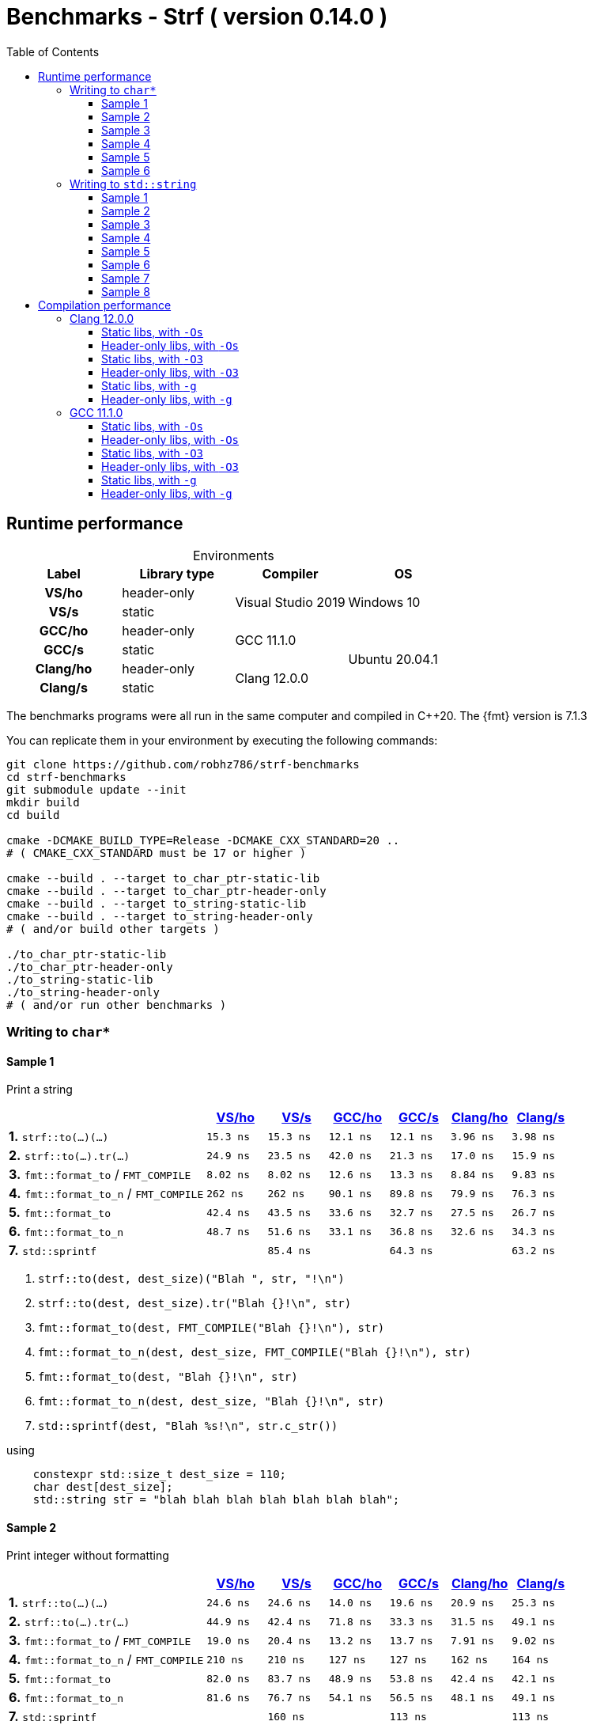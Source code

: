 ////
Distributed under the Boost Software License, Version 1.0.

See accompanying file LICENSE_1_0.txt or copy at
http://www.boost.org/LICENSE_1_0.txt
////

= Benchmarks - Strf ( version 0.14.0 )
:source-highlighter: prettify
:sectnums:
:sectnumlevels: 0
:toc: left
:toclevels: 3
:icons: font

:strf-benchmarks-src-root: https://github.com/robhz786/strf-benchmarks/blob/fad9ff9b551b364fe7364d99445feb58995996d2

== Runtime performance

[[environments]]

[caption=]
.Environments
[%header]
|===
^| Label    ^| Library type ^| Compiler ^| OS
h| VS/ho     | header-only  .2+| Visual Studio 2019 .2+| Windows 10
h| VS/s      |  static
h| GCC/ho    | header-only  .2+|  GCC 11.1.0 .4+| Ubuntu 20.04.1
h| GCC/s     |  static
h| Clang/ho  | header-only  .2+| Clang 12.0.0
h| Clang/s   |  static
|===

:env1: <<environments,VS/ho>>
:env2: <<environments,VS/s>>
:env3: <<environments,GCC/ho>>
:env4: <<environments,GCC/s>>
:env5: <<environments,Clang/ho>>
:env6: <<environments,Clang/s>>

The benchmarks programs were all run in the same
computer and compiled in C++20. The {fmt} version is 7.1.3

You can replicate them in your environment by
executing the following commands:
----
git clone https://github.com/robhz786/strf-benchmarks
cd strf-benchmarks
git submodule update --init
mkdir build
cd build

cmake -DCMAKE_BUILD_TYPE=Release -DCMAKE_CXX_STANDARD=20 ..
# ( CMAKE_CXX_STANDARD must be 17 or higher )

cmake --build . --target to_char_ptr-static-lib
cmake --build . --target to_char_ptr-header-only
cmake --build . --target to_string-static-lib
cmake --build . --target to_string-header-only
# ( and/or build other targets )

./to_char_ptr-static-lib
./to_char_ptr-header-only
./to_string-static-lib
./to_string-header-only
# ( and/or run other benchmarks )
----

=== Writing to `char*`

////
`strf` &#x2715; `{fmt}` &#x2715; `sprintf`
////

:to_char_ptr_ho_msvc_a1:  15.3 ns
:to_char_ptr_ho_msvc_a2:  24.6 ns
:to_char_ptr_ho_msvc_a3:  42.4 ns
:to_char_ptr_ho_msvc_a4:  64.5 ns
:to_char_ptr_ho_msvc_a5:   164 ns
:to_char_ptr_ho_msvc_a6:   180 ns
:to_char_ptr_ho_msvc_b1:  24.9 ns
:to_char_ptr_ho_msvc_b2:  44.9 ns
:to_char_ptr_ho_msvc_b3:  68.4 ns
:to_char_ptr_ho_msvc_b4:  98.4 ns
:to_char_ptr_ho_msvc_b5:   167 ns
:to_char_ptr_ho_msvc_b6:   241 ns
:to_char_ptr_ho_msvc_c1:  8.02 ns
:to_char_ptr_ho_msvc_c2:  19.0 ns
:to_char_ptr_ho_msvc_c3:  73.9 ns
:to_char_ptr_ho_msvc_c4:  85.8 ns
:to_char_ptr_ho_msvc_c5:   144 ns
:to_char_ptr_ho_msvc_c6:   430 ns
:to_char_ptr_ho_msvc_d1:   262 ns
:to_char_ptr_ho_msvc_d2:   210 ns
:to_char_ptr_ho_msvc_d3:   276 ns
:to_char_ptr_ho_msvc_d4:   439 ns
:to_char_ptr_ho_msvc_d5:   338 ns
:to_char_ptr_ho_msvc_d6:   802 ns
:to_char_ptr_ho_msvc_e1:  42.4 ns
:to_char_ptr_ho_msvc_e2:  82.0 ns
:to_char_ptr_ho_msvc_e3:   148 ns
:to_char_ptr_ho_msvc_e4:   209 ns
:to_char_ptr_ho_msvc_e5:   241 ns
:to_char_ptr_ho_msvc_e6:   586 ns
:to_char_ptr_ho_msvc_f1:  48.7 ns
:to_char_ptr_ho_msvc_f2:  81.6 ns
:to_char_ptr_ho_msvc_f3:   148 ns
:to_char_ptr_ho_msvc_f4:   190 ns
:to_char_ptr_ho_msvc_f5:   246 ns
:to_char_ptr_ho_msvc_f6:   600 ns
:to_char_ptr_ho_msvc_g1:  82.0 ns
:to_char_ptr_ho_msvc_g2:   157 ns
:to_char_ptr_ho_msvc_g3:   165 ns
:to_char_ptr_ho_msvc_g4:   315 ns
:to_char_ptr_ho_msvc_g5:   889 ns
:to_char_ptr_ho_msvc_g6:  1025 ns

:to_char_ptr_st_msvc_a1:  15.3 ns
:to_char_ptr_st_msvc_a2:  24.6 ns
:to_char_ptr_st_msvc_a3:  36.8 ns
:to_char_ptr_st_msvc_a4:  71.1 ns
:to_char_ptr_st_msvc_a5:   122 ns
:to_char_ptr_st_msvc_a6:   173 ns
:to_char_ptr_st_msvc_b1:  23.5 ns
:to_char_ptr_st_msvc_b2:  42.4 ns
:to_char_ptr_st_msvc_b3:  71.5 ns
:to_char_ptr_st_msvc_b4:  98.4 ns
:to_char_ptr_st_msvc_b5:   128 ns
:to_char_ptr_st_msvc_b6:   230 ns
:to_char_ptr_st_msvc_c1:  8.02 ns
:to_char_ptr_st_msvc_c2:  20.4 ns
:to_char_ptr_st_msvc_c3:  76.7 ns
:to_char_ptr_st_msvc_c4:  85.8 ns
:to_char_ptr_st_msvc_c5:   148 ns
:to_char_ptr_st_msvc_c6:   445 ns
:to_char_ptr_st_msvc_d1:   262 ns
:to_char_ptr_st_msvc_d2:   210 ns
:to_char_ptr_st_msvc_d3:   276 ns
:to_char_ptr_st_msvc_d4:   435 ns
:to_char_ptr_st_msvc_d5:   353 ns
:to_char_ptr_st_msvc_d6:   785 ns
:to_char_ptr_st_msvc_e1:  43.5 ns
:to_char_ptr_st_msvc_e2:  83.7 ns
:to_char_ptr_st_msvc_e3:   135 ns
:to_char_ptr_st_msvc_e4:   204 ns
:to_char_ptr_st_msvc_e5:   241 ns
:to_char_ptr_st_msvc_e6:   600 ns
:to_char_ptr_st_msvc_f1:  51.6 ns
:to_char_ptr_st_msvc_f2:  76.7 ns
:to_char_ptr_st_msvc_f3:   140 ns
:to_char_ptr_st_msvc_f4:   209 ns
:to_char_ptr_st_msvc_f5:   251 ns
:to_char_ptr_st_msvc_f6:   600 ns
:to_char_ptr_st_msvc_g1:  85.4 ns
:to_char_ptr_st_msvc_g2:   160 ns
:to_char_ptr_st_msvc_g3:   164 ns
:to_char_ptr_st_msvc_g4:   322 ns
:to_char_ptr_st_msvc_g5:   879 ns
:to_char_ptr_st_msvc_g6:  1025 ns

:to_char_ptr_ho_gcc_a1:  12.1 ns
:to_char_ptr_ho_gcc_a2:  14.0 ns
:to_char_ptr_ho_gcc_a3:  15.8 ns
:to_char_ptr_ho_gcc_a4:  21.6 ns
:to_char_ptr_ho_gcc_a5:  85.0 ns
:to_char_ptr_ho_gcc_a6:  98.3 ns
:to_char_ptr_ho_gcc_b1:  42.0 ns
:to_char_ptr_ho_gcc_b2:  71.8 ns
:to_char_ptr_ho_gcc_b3:  72.3 ns
:to_char_ptr_ho_gcc_b4:  79.3 ns
:to_char_ptr_ho_gcc_b5:   116 ns
:to_char_ptr_ho_gcc_b6:   173 ns
:to_char_ptr_ho_gcc_c1:  12.6 ns
:to_char_ptr_ho_gcc_c2:  13.2 ns
:to_char_ptr_ho_gcc_c3:  38.0 ns
:to_char_ptr_ho_gcc_c4:  55.2 ns
:to_char_ptr_ho_gcc_c5:  90.3 ns
:to_char_ptr_ho_gcc_c6:   312 ns
:to_char_ptr_ho_gcc_d1:  90.1 ns
:to_char_ptr_ho_gcc_d2:   127 ns
:to_char_ptr_ho_gcc_d3:   203 ns
:to_char_ptr_ho_gcc_d4:   263 ns
:to_char_ptr_ho_gcc_d5:   261 ns
:to_char_ptr_ho_gcc_d6:   526 ns
:to_char_ptr_ho_gcc_e1:  33.6 ns
:to_char_ptr_ho_gcc_e2:  48.9 ns
:to_char_ptr_ho_gcc_e3:  87.5 ns
:to_char_ptr_ho_gcc_e4:   188 ns
:to_char_ptr_ho_gcc_e5:   183 ns
:to_char_ptr_ho_gcc_e6:   459 ns
:to_char_ptr_ho_gcc_f1:  33.1 ns
:to_char_ptr_ho_gcc_f2:  54.1 ns
:to_char_ptr_ho_gcc_f3:   101 ns
:to_char_ptr_ho_gcc_f4:   200 ns
:to_char_ptr_ho_gcc_f5:   177 ns
:to_char_ptr_ho_gcc_f6:   464 ns
:to_char_ptr_ho_gcc_g1:  63.7 ns
:to_char_ptr_ho_gcc_g2:   112 ns
:to_char_ptr_ho_gcc_g3:   118 ns
:to_char_ptr_ho_gcc_g4:   163 ns
:to_char_ptr_ho_gcc_g5:   734 ns
:to_char_ptr_ho_gcc_g6:   861 ns

:to_char_ptr_st_gcc_a1:  12.1 ns
:to_char_ptr_st_gcc_a2:  19.6 ns
:to_char_ptr_st_gcc_a3:  15.9 ns
:to_char_ptr_st_gcc_a4:  37.0 ns
:to_char_ptr_st_gcc_a5:  76.2 ns
:to_char_ptr_st_gcc_a6:   130 ns
:to_char_ptr_st_gcc_b1:  21.3 ns
:to_char_ptr_st_gcc_b2:  33.3 ns
:to_char_ptr_st_gcc_b3:  31.9 ns
:to_char_ptr_st_gcc_b4:  63.6 ns
:to_char_ptr_st_gcc_b5:  90.2 ns
:to_char_ptr_st_gcc_b6:   157 ns
:to_char_ptr_st_gcc_c1:  13.3 ns
:to_char_ptr_st_gcc_c2:  13.7 ns
:to_char_ptr_st_gcc_c3:  39.2 ns
:to_char_ptr_st_gcc_c4:  62.5 ns
:to_char_ptr_st_gcc_c5:  84.4 ns
:to_char_ptr_st_gcc_c6:   345 ns
:to_char_ptr_st_gcc_d1:  89.8 ns
:to_char_ptr_st_gcc_d2:   127 ns
:to_char_ptr_st_gcc_d3:   193 ns
:to_char_ptr_st_gcc_d4:   267 ns
:to_char_ptr_st_gcc_d5:   238 ns
:to_char_ptr_st_gcc_d6:   536 ns
:to_char_ptr_st_gcc_e1:  32.7 ns
:to_char_ptr_st_gcc_e2:  53.8 ns
:to_char_ptr_st_gcc_e3:  98.6 ns
:to_char_ptr_st_gcc_e4:   150 ns
:to_char_ptr_st_gcc_e5:   162 ns
:to_char_ptr_st_gcc_e6:   472 ns
:to_char_ptr_st_gcc_f1:  36.8 ns
:to_char_ptr_st_gcc_f2:  56.5 ns
:to_char_ptr_st_gcc_f3:   103 ns
:to_char_ptr_st_gcc_f4:   158 ns
:to_char_ptr_st_gcc_f5:   171 ns
:to_char_ptr_st_gcc_f6:   489 ns
:to_char_ptr_st_gcc_g1:  64.3 ns
:to_char_ptr_st_gcc_g2:   113 ns
:to_char_ptr_st_gcc_g3:   118 ns
:to_char_ptr_st_gcc_g4:   166 ns
:to_char_ptr_st_gcc_g5:   728 ns
:to_char_ptr_st_gcc_g6:   855 ns

:to_char_ptr_ho_clang_a1: 3.96 ns
:to_char_ptr_ho_clang_a2: 20.9 ns
:to_char_ptr_ho_clang_a3: 24.3 ns
:to_char_ptr_ho_clang_a4: 45.0 ns
:to_char_ptr_ho_clang_a5: 73.3 ns
:to_char_ptr_ho_clang_a6:  121 ns
:to_char_ptr_ho_clang_b1: 17.0 ns
:to_char_ptr_ho_clang_b2: 31.5 ns
:to_char_ptr_ho_clang_b3: 35.4 ns
:to_char_ptr_ho_clang_b4: 52.9 ns
:to_char_ptr_ho_clang_b5: 88.7 ns
:to_char_ptr_ho_clang_b6:  154 ns
:to_char_ptr_ho_clang_c1: 8.84 ns
:to_char_ptr_ho_clang_c2: 7.91 ns
:to_char_ptr_ho_clang_c3: 27.7 ns
:to_char_ptr_ho_clang_c4: 42.3 ns
:to_char_ptr_ho_clang_c5: 96.5 ns
:to_char_ptr_ho_clang_c6:  332 ns
:to_char_ptr_ho_clang_d1: 79.9 ns
:to_char_ptr_ho_clang_d2:  162 ns
:to_char_ptr_ho_clang_d3:  189 ns
:to_char_ptr_ho_clang_d4:  213 ns
:to_char_ptr_ho_clang_d5:  211 ns
:to_char_ptr_ho_clang_d6:  488 ns
:to_char_ptr_ho_clang_e1: 27.5 ns
:to_char_ptr_ho_clang_e2: 42.4 ns
:to_char_ptr_ho_clang_e3: 93.3 ns
:to_char_ptr_ho_clang_e4:  152 ns
:to_char_ptr_ho_clang_e5:  154 ns
:to_char_ptr_ho_clang_e6:  453 ns
:to_char_ptr_ho_clang_f1: 32.6 ns
:to_char_ptr_ho_clang_f2: 48.1 ns
:to_char_ptr_ho_clang_f3:  109 ns
:to_char_ptr_ho_clang_f4:  168 ns
:to_char_ptr_ho_clang_f5:  157 ns
:to_char_ptr_ho_clang_f6:  465 ns
:to_char_ptr_ho_clang_g1: 64.2 ns
:to_char_ptr_ho_clang_g2:  110 ns
:to_char_ptr_ho_clang_g3:  113 ns
:to_char_ptr_ho_clang_g4:  159 ns
:to_char_ptr_ho_clang_g5:  738 ns
:to_char_ptr_ho_clang_g6:  872 ns

:to_char_ptr_st_clang_a1: 3.98 ns
:to_char_ptr_st_clang_a2: 25.3 ns
:to_char_ptr_st_clang_a3: 25.6 ns
:to_char_ptr_st_clang_a4: 48.4 ns
:to_char_ptr_st_clang_a5: 75.9 ns
:to_char_ptr_st_clang_a6:  132 ns
:to_char_ptr_st_clang_b1: 15.9 ns
:to_char_ptr_st_clang_b2: 49.1 ns
:to_char_ptr_st_clang_b3: 34.9 ns
:to_char_ptr_st_clang_b4: 61.3 ns
:to_char_ptr_st_clang_b5: 89.2 ns
:to_char_ptr_st_clang_b6:  154 ns
:to_char_ptr_st_clang_c1: 9.83 ns
:to_char_ptr_st_clang_c2: 9.02 ns
:to_char_ptr_st_clang_c3: 27.5 ns
:to_char_ptr_st_clang_c4: 44.1 ns
:to_char_ptr_st_clang_c5: 97.3 ns
:to_char_ptr_st_clang_c6:  329 ns
:to_char_ptr_st_clang_d1: 76.3 ns
:to_char_ptr_st_clang_d2:  164 ns
:to_char_ptr_st_clang_d3:  181 ns
:to_char_ptr_st_clang_d4:  207 ns
:to_char_ptr_st_clang_d5:  219 ns
:to_char_ptr_st_clang_d6:  475 ns
:to_char_ptr_st_clang_e1: 26.7 ns
:to_char_ptr_st_clang_e2: 42.1 ns
:to_char_ptr_st_clang_e3: 96.4 ns
:to_char_ptr_st_clang_e4:  162 ns
:to_char_ptr_st_clang_e5:  152 ns
:to_char_ptr_st_clang_e6:  450 ns
:to_char_ptr_st_clang_f1: 34.3 ns
:to_char_ptr_st_clang_f2: 49.1 ns
:to_char_ptr_st_clang_f3:  106 ns
:to_char_ptr_st_clang_f4:  173 ns
:to_char_ptr_st_clang_f5:  162 ns
:to_char_ptr_st_clang_f6:  465 ns
:to_char_ptr_st_clang_g1: 63.2 ns
:to_char_ptr_st_clang_g2:  113 ns
:to_char_ptr_st_clang_g3:  116 ns
:to_char_ptr_st_clang_g4:  163 ns
:to_char_ptr_st_clang_g5:  737 ns
:to_char_ptr_st_clang_g6:  864 ns

==== Sample 1

Print a string

[%header,cols="33,^10,^10,^10,^10,^10,^10",stripes=even]
|===
| | {env1} | {env2} | {env3}| {env4}| {env5} | {env6}
| **1.** `strf::to(...)(...)`
| `{to_char_ptr_ho_msvc_a1}`
| `{to_char_ptr_st_msvc_a1}`
| `{to_char_ptr_ho_gcc_a1}`
| `{to_char_ptr_st_gcc_a1}`
| `{to_char_ptr_ho_clang_a1}`
| `{to_char_ptr_st_clang_a1}`

| **2.** `strf::to(...).tr(...)`
| `{to_char_ptr_ho_msvc_b1}`
| `{to_char_ptr_st_msvc_b1}`
| `{to_char_ptr_ho_gcc_b1}`
| `{to_char_ptr_st_gcc_b1}`
| `{to_char_ptr_ho_clang_b1}`
| `{to_char_ptr_st_clang_b1}`

| **3.** `fmt::format_to` / `FMT_COMPILE`
| `{to_char_ptr_ho_msvc_c1}`
| `{to_char_ptr_st_msvc_c1}`
| `{to_char_ptr_ho_gcc_c1}`
| `{to_char_ptr_st_gcc_c1}`
| `{to_char_ptr_ho_clang_c1}`
| `{to_char_ptr_st_clang_c1}`

| **4.** `fmt::format_to_n` / `FMT_COMPILE`
| `{to_char_ptr_ho_msvc_d1}`
| `{to_char_ptr_st_msvc_d1}`
| `{to_char_ptr_ho_gcc_d1}`
| `{to_char_ptr_st_gcc_d1}`
| `{to_char_ptr_ho_clang_d1}`
| `{to_char_ptr_st_clang_d1}`

| **5.** `fmt::format_to`
| `{to_char_ptr_ho_msvc_e1}`
| `{to_char_ptr_st_msvc_e1}`
| `{to_char_ptr_ho_gcc_e1}`
| `{to_char_ptr_st_gcc_e1}`
| `{to_char_ptr_ho_clang_e1}`
| `{to_char_ptr_st_clang_e1}`

| **6.** `fmt::format_to_n`
| `{to_char_ptr_ho_msvc_f1}`
| `{to_char_ptr_st_msvc_f1}`
| `{to_char_ptr_ho_gcc_f1}`
| `{to_char_ptr_st_gcc_f1}`
| `{to_char_ptr_ho_clang_f1}`
| `{to_char_ptr_st_clang_f1}`

| **7.** `std::sprintf`
|
| `{to_char_ptr_st_msvc_g1}`
|
| `{to_char_ptr_st_gcc_g1}`
|
| `{to_char_ptr_st_clang_g1}`
|===

. `strf::to(dest, dest_size)("Blah ", str, "!\n")`
. `strf::to(dest, dest_size).tr("Blah {}!\n", str)`
. `fmt::format_to(dest, FMT_COMPILE("Blah {}!\n"), str)`
. `fmt::format_to_n(dest, dest_size, FMT_COMPILE("Blah {}!\n"), str)`
. `fmt::format_to(dest, "Blah {}!\n", str)`
. `fmt::format_to_n(dest, dest_size, "Blah {}!\n", str)`
. `std::sprintf(dest, "Blah %s!\n", str.c_str())`

.using
[source,cpp]
----
    constexpr std::size_t dest_size = 110;
    char dest[dest_size];
    std::string str = "blah blah blah blah blah blah blah";
----
==== Sample 2
Print integer without formatting

[%header,cols="33,^10,^10,^10,^10,^10,^10",stripes=even]
|===
| | {env1} | {env2} | {env3}| {env4}| {env5} | {env6}
| **1.** `strf::to(...)(...)`
| `{to_char_ptr_ho_msvc_a2}`
| `{to_char_ptr_st_msvc_a2}`
| `{to_char_ptr_ho_gcc_a2}`
| `{to_char_ptr_st_gcc_a2}`
| `{to_char_ptr_ho_clang_a2}`
| `{to_char_ptr_st_clang_a2}`

| **2.** `strf::to(...).tr(...)`
| `{to_char_ptr_ho_msvc_b2}`
| `{to_char_ptr_st_msvc_b2}`
| `{to_char_ptr_ho_gcc_b2}`
| `{to_char_ptr_st_gcc_b2}`
| `{to_char_ptr_ho_clang_b2}`
| `{to_char_ptr_st_clang_b2}`

| **3.** `fmt::format_to` / `FMT_COMPILE`
| `{to_char_ptr_ho_msvc_c2}`
| `{to_char_ptr_st_msvc_c2}`
| `{to_char_ptr_ho_gcc_c2}`
| `{to_char_ptr_st_gcc_c2}`
| `{to_char_ptr_ho_clang_c2}`
| `{to_char_ptr_st_clang_c2}`

| **4.** `fmt::format_to_n` / `FMT_COMPILE`
| `{to_char_ptr_ho_msvc_d2}`
| `{to_char_ptr_st_msvc_d2}`
| `{to_char_ptr_ho_gcc_d2}`
| `{to_char_ptr_st_gcc_d2}`
| `{to_char_ptr_ho_clang_d2}`
| `{to_char_ptr_st_clang_d2}`

| **5.** `fmt::format_to`
| `{to_char_ptr_ho_msvc_e2}`
| `{to_char_ptr_st_msvc_e2}`
| `{to_char_ptr_ho_gcc_e2}`
| `{to_char_ptr_st_gcc_e2}`
| `{to_char_ptr_ho_clang_e2}`
| `{to_char_ptr_st_clang_e2}`

| **6.** `fmt::format_to_n`
| `{to_char_ptr_ho_msvc_f2}`
| `{to_char_ptr_st_msvc_f2}`
| `{to_char_ptr_ho_gcc_f2}`
| `{to_char_ptr_st_gcc_f2}`
| `{to_char_ptr_ho_clang_f2}`
| `{to_char_ptr_st_clang_f2}`

| **7.** `std::sprintf`
|
| `{to_char_ptr_st_msvc_g2}`
|
| `{to_char_ptr_st_gcc_g2}`
|
| `{to_char_ptr_st_clang_g2}`
|===

. `strf::to(dest)("blah ", 123456, " blah ", 0x123456, " blah")`
. `strf::to(dest).tr("blah {} blah {} blah", 123456, 0x123456)`
. `fmt::format_to(dest, FMT_COMPILE("blah {} blah {} blah"), 123456, 0x123456)`
. `fmt::format_to_n(dest, dest_size, FMT_COMPILE("blah {} blah {} blah"), 123456, 0x123456)`
. `fmt::format_to(dest, "blah {} blah {} blah", 123456, 0x123456)`
. `fmt::format_to_n(dest, dest_size, "blah {} blah {} blah", 123456, 0x123456)`
. `std::sprintf(dest, "blah %d blah %d blah", 123456, 0x123456)`

.using
[source,cpp]
----
    constexpr std::size_t dest_size = 110;
    char dest[dest_size];
----

==== Sample 3
Print some formatted integers

[%header,cols="33,^10,^10,^10,^10,^10,^10",stripes=even]
|===
|  | {env1} | {env2} | {env3}| {env4}| {env5} | {env6}
| **1.** `strf::to(...)(...)`
| `{to_char_ptr_ho_msvc_a3}`
| `{to_char_ptr_st_msvc_a3}`
| `{to_char_ptr_ho_gcc_a3}`
| `{to_char_ptr_st_gcc_a3}`
| `{to_char_ptr_ho_clang_a3}`
| `{to_char_ptr_st_clang_a3}`

| **2.** `strf::to(...).tr(...)`
| `{to_char_ptr_ho_msvc_b3}`
| `{to_char_ptr_st_msvc_b3}`
| `{to_char_ptr_ho_gcc_b3}`
| `{to_char_ptr_st_gcc_b3}`
| `{to_char_ptr_ho_clang_b3}`
| `{to_char_ptr_st_clang_b3}`

| **3.** `fmt::format_to` / `FMT_COMPILE`
| `{to_char_ptr_ho_msvc_c3}`
| `{to_char_ptr_st_msvc_c3}`
| `{to_char_ptr_ho_gcc_c3}`
| `{to_char_ptr_st_gcc_c3}`
| `{to_char_ptr_ho_clang_c3}`
| `{to_char_ptr_st_clang_c3}`

| **4.** `fmt::format_to_n` / `FMT_COMPILE`
| `{to_char_ptr_ho_msvc_d3}`
| `{to_char_ptr_st_msvc_d3}`
| `{to_char_ptr_ho_gcc_d3}`
| `{to_char_ptr_st_gcc_d3}`
| `{to_char_ptr_ho_clang_d3}`
| `{to_char_ptr_st_clang_d3}`

| **5.** `fmt::format_to`
| `{to_char_ptr_ho_msvc_e3}`
| `{to_char_ptr_st_msvc_e3}`
| `{to_char_ptr_ho_gcc_e3}`
| `{to_char_ptr_st_gcc_e3}`
| `{to_char_ptr_ho_clang_e3}`
| `{to_char_ptr_st_clang_e3}`

| **6.** `fmt::format_to_n`
| `{to_char_ptr_ho_msvc_f3}`
| `{to_char_ptr_st_msvc_f3}`
| `{to_char_ptr_ho_gcc_f3}`
| `{to_char_ptr_st_gcc_f3}`
| `{to_char_ptr_ho_clang_f3}`
| `{to_char_ptr_st_clang_f3}`

| **7.** `std::sprintf`
|
| `{to_char_ptr_st_msvc_g3}`
|
| `{to_char_ptr_st_gcc_g3}`
|
| `{to_char_ptr_st_clang_g3}`
|===

. `strf::to(dest)("blah ", +strf::dec(123456), " blah ", *strf::hex(0x123456), " blah")`
. `strf::to(dest).tr("blah {} blah {} blah", +strf::dec(123456), *strf::hex(0x123456))`
. `fmt::format_to(dest, FMT_COMPILE("blah {:+} blah {:#x} blah"), 123456, 0x123456)`
. `fmt::format_to_n(dest, dest_size, FMT_COMPILE("blah {:+} blah {:#x} blah"), 123456, 0x123456)`
. `fmt::format_to(dest, "blah {:+} blah {:#x} blah", 123456, 0x123456)`
. `fmt::format_to_n(dest, dest_size, "blah {:+} blah {:#x} blah", 123456, 0x123456)`
. `std::sprintf(dest, "blah %+d blah %#x blah", 123456, 0x123456)`

.using
[source,cpp]
----
    constexpr std::size_t dest_size = 110;
    char dest[dest_size];
----

==== Sample 4

Print some formatted integers with alignment

[%header,cols="33,^10,^10,^10,^10,^10,^10",stripes=even]
|===
|  | {env1} | {env2} | {env3}| {env4}| {env5} | {env6}
| **1.** `strf::to(...)(...)`
| `{to_char_ptr_ho_msvc_a4}`
| `{to_char_ptr_st_msvc_a4}`
| `{to_char_ptr_ho_gcc_a4}`
| `{to_char_ptr_st_gcc_a4}`
| `{to_char_ptr_ho_clang_a4}`
| `{to_char_ptr_st_clang_a4}`

| **2.** `strf::to(...).tr(...)`
| `{to_char_ptr_ho_msvc_b4}`
| `{to_char_ptr_st_msvc_b4}`
| `{to_char_ptr_ho_gcc_b4}`
| `{to_char_ptr_st_gcc_b4}`
| `{to_char_ptr_ho_clang_b4}`
| `{to_char_ptr_st_clang_b4}`

| **3.** `fmt::format_to` / `FMT_COMPILE`
| `{to_char_ptr_ho_msvc_c4}`
| `{to_char_ptr_st_msvc_c4}`
| `{to_char_ptr_ho_gcc_c4}`
| `{to_char_ptr_st_gcc_c4}`
| `{to_char_ptr_ho_clang_c4}`
| `{to_char_ptr_st_clang_c4}`

| **4.** `fmt::format_to_n` / `FMT_COMPILE`
| `{to_char_ptr_ho_msvc_d4}`
| `{to_char_ptr_st_msvc_d4}`
| `{to_char_ptr_ho_gcc_d4}`
| `{to_char_ptr_st_gcc_d4}`
| `{to_char_ptr_ho_clang_d4}`
| `{to_char_ptr_st_clang_d4}`

| **5.** `fmt::format_to`
| `{to_char_ptr_ho_msvc_e4}`
| `{to_char_ptr_st_msvc_e4}`
| `{to_char_ptr_ho_gcc_e4}`
| `{to_char_ptr_st_gcc_e4}`
| `{to_char_ptr_ho_clang_e4}`
| `{to_char_ptr_st_clang_e4}`

| **6.** `fmt::format_to_n`
| `{to_char_ptr_ho_msvc_f4}`
| `{to_char_ptr_st_msvc_f4}`
| `{to_char_ptr_ho_gcc_f4}`
| `{to_char_ptr_st_gcc_f4}`
| `{to_char_ptr_ho_clang_f4}`
| `{to_char_ptr_st_clang_f4}`

| **7.** `std::sprintf`
|
| `{to_char_ptr_st_msvc_g4}`
|
| `{to_char_ptr_st_gcc_g4}`
|
| `{to_char_ptr_st_clang_g4}`
|===

. `strf::to(dest)("blah ", +strf::right(123456, 20, '_'), " blah ", *strf::hex(0x123456)<20, " blah")`
. `strf::to(dest).tr("blah {} blah {} blah", +strf::right(123456, 20, '_'), *strf::hex(0x123456)<20)`
. `fmt::format_to(dest, FMT_COMPILE("blah {:_>+20} blah {:<#20x} blah"), 123456, 0x123456)`
. `fmt::format_to_n(dest, dest_size, FMT_COMPILE("blah {:_>+20} blah {:<#20x} blah"), 123456, 0x123456)`
. `fmt::format_to(dest, "blah {:_>+20} blah {:<#20x} blah", 123456, 0x123456)`
. `fmt::format_to_n(dest, dest_size, "blah {:_>+20} blah {:<#20x} blah", 123456, 0x123456)`
. `std::sprintf(dest, "blah %+20d blah %#-20x blah", 123456, 0x123456)`

.using
[source,cpp]
----
    constexpr std::size_t dest_size = 110;
    char dest[dest_size];
----

==== Sample 5

Print floating-point values without any formatting

[%header,cols="33,^10,^10,^10,^10,^10,^10",stripes=even]
|===
|  | {env1} | {env2} | {env3}| {env4}| {env5} | {env6}
| **1.** `strf::to(...)(...)`
| `{to_char_ptr_ho_msvc_a5}`
| `{to_char_ptr_st_msvc_a5}`
| `{to_char_ptr_ho_gcc_a5}`
| `{to_char_ptr_st_gcc_a5}`
| `{to_char_ptr_ho_clang_a5}`
| `{to_char_ptr_st_clang_a5}`

| **2.** `strf::to(...).tr(...)`
| `{to_char_ptr_ho_msvc_b5}`
| `{to_char_ptr_st_msvc_b5}`
| `{to_char_ptr_ho_gcc_b5}`
| `{to_char_ptr_st_gcc_b5}`
| `{to_char_ptr_ho_clang_b5}`
| `{to_char_ptr_st_clang_b5}`

| **3.** `fmt::format_to` / `FMT_COMPILE`
| `{to_char_ptr_ho_msvc_c5}`
| `{to_char_ptr_st_msvc_c5}`
| `{to_char_ptr_ho_gcc_c5}`
| `{to_char_ptr_st_gcc_c5}`
| `{to_char_ptr_ho_clang_c5}`
| `{to_char_ptr_st_clang_c5}`

| **4.** `fmt::format_to_n` / `FMT_COMPILE`
| `{to_char_ptr_ho_msvc_d5}`
| `{to_char_ptr_st_msvc_d5}`
| `{to_char_ptr_ho_gcc_d5}`
| `{to_char_ptr_st_gcc_d5}`
| `{to_char_ptr_ho_clang_d5}`
| `{to_char_ptr_st_clang_d5}`

| **5.** `fmt::format_to`
| `{to_char_ptr_ho_msvc_e5}`
| `{to_char_ptr_st_msvc_e5}`
| `{to_char_ptr_ho_gcc_e5}`
| `{to_char_ptr_st_gcc_e5}`
| `{to_char_ptr_ho_clang_e5}`
| `{to_char_ptr_st_clang_e5}`

| **6.** `fmt::format_to_n`
| `{to_char_ptr_ho_msvc_f5}`
| `{to_char_ptr_st_msvc_f5}`
| `{to_char_ptr_ho_gcc_f5}`
| `{to_char_ptr_st_gcc_f5}`
| `{to_char_ptr_ho_clang_f5}`
| `{to_char_ptr_st_clang_f5}`

| **7.** `std::sprintf`
|
| `{to_char_ptr_st_msvc_g5}`
|
| `{to_char_ptr_st_gcc_g5}`
|
| `{to_char_ptr_st_clang_g5}`
|===

. `strf::to(dest, dest_size)(1.123e+5, ' ', pi, ' ', 1.11e-222)`
. `strf::to(dest, dest_size).tr("{} {} {}", 1.123e+5, pi, 1.11e-222)`
. `fmt::format_to(dest, FMT_COMPILE("{} {} {}"), 1.123e+5, pi, 1.11e-222)`
. `fmt::format_to_n(dest, dest_size, FMT_COMPILE("{} {} {}"), 1.123e+5, pi, 1.11e-222)`
. `fmt::format_to(dest, "{} {} {}", 1.123e+5, pi, 1.11e-222)`
. `fmt::format_to_n(dest, dest_size, "{} {} {}", 1.123e+5, pi, 1.11e-222)`
. `std::sprintf(dest, "%g %g %g", 1.123e+5, pi, 1.11e-222)`

==== Sample 6

Print floating-point values with some formatting

[%header,cols="33,^10,^10,^10,^10,^10,^10",stripes=even]
|===
|  | {env1} | {env2} | {env3}| {env4}| {env5} | {env6}
| **1.** `strf::to(...)(...)`
| `{to_char_ptr_ho_msvc_a6}`
| `{to_char_ptr_st_msvc_a6}`
| `{to_char_ptr_ho_gcc_a6}`
| `{to_char_ptr_st_gcc_a6}`
| `{to_char_ptr_ho_clang_a6}`
| `{to_char_ptr_st_clang_a6}`

| **2.** `strf::to(...).tr(...)`
| `{to_char_ptr_ho_msvc_b6}`
| `{to_char_ptr_st_msvc_b6}`
| `{to_char_ptr_ho_gcc_b6}`
| `{to_char_ptr_st_gcc_b6}`
| `{to_char_ptr_ho_clang_b6}`
| `{to_char_ptr_st_clang_b6}`

| **3.** `fmt::format_to` / `FMT_COMPILE`
| `{to_char_ptr_ho_msvc_c6}`
| `{to_char_ptr_st_msvc_c6}`
| `{to_char_ptr_ho_gcc_c6}`
| `{to_char_ptr_st_gcc_c6}`
| `{to_char_ptr_ho_clang_c6}`
| `{to_char_ptr_st_clang_c6}`

| **4.** `fmt::format_to_n` / `FMT_COMPILE`
| `{to_char_ptr_ho_msvc_d6}`
| `{to_char_ptr_st_msvc_d6}`
| `{to_char_ptr_ho_gcc_d6}`
| `{to_char_ptr_st_gcc_d6}`
| `{to_char_ptr_ho_clang_d6}`
| `{to_char_ptr_st_clang_d6}`

| **5.** `fmt::format_to`
| `{to_char_ptr_ho_msvc_e6}`
| `{to_char_ptr_st_msvc_e6}`
| `{to_char_ptr_ho_gcc_e6}`
| `{to_char_ptr_st_gcc_e6}`
| `{to_char_ptr_ho_clang_e6}`
| `{to_char_ptr_st_clang_e6}`

| **6.** `fmt::format_to_n`
| `{to_char_ptr_ho_msvc_f6}`
| `{to_char_ptr_st_msvc_f6}`
| `{to_char_ptr_ho_gcc_f6}`
| `{to_char_ptr_st_gcc_f6}`
| `{to_char_ptr_ho_clang_f6}`
| `{to_char_ptr_st_clang_f6}`

| **7.** `std::sprintf`
|
| `{to_char_ptr_st_msvc_g6}`
|
| `{to_char_ptr_st_gcc_g6}`
|
| `{to_char_ptr_st_clang_g6}`
|===

. `strf::to(dest, dest_size)(*fixed(1.123e+5), ' ', +fixed(pi, 8), ' ', sci(1.11e-222)>30)`
. `strf::to_string.tr("{} {} {}", *fixed(1.123e+5), +fixed(pi, 8), sci(1.11e-222)>30)`
. `fmt::format_to(dest, FMT_COMPILE("{:#f} {:+.8f} {:>30e}"), 1.123e+5, pi, 1.11e-222)`
. `fmt::format_to_n(dest, dest_size, FMT_COMPILE("{:#f} {:+.8f} {:>30e}"), 1.123e+5, pi, 1.11e-222)`
. `fmt::format_to(dest, "{:#f} {:+.8f} {:>30e}", 1.123e+5, pi, 1.11e-222)`
. `fmt::format_to_n(dest, dest_size, "{:#f} {:+.8f} {:>30e}", 1.123e+5, pi, 1.11e-222)`
. `std::sprintf(dest, "%#f %+.8f %30e", 1.123e+5, pi, 1.11e-222)`

=== Writing to `std::string`

:to_string_ho_msvc_a1: 14.6 ns
:to_string_ho_msvc_a2:  455 ns
:to_string_ho_msvc_b1: 19.0 ns
:to_string_ho_msvc_b2: 58.6 ns
:to_string_ho_msvc_b3: 83.7 ns
:to_string_ho_msvc_b4:  105 ns
:to_string_ho_msvc_b5:  117 ns
:to_string_ho_msvc_b6:  148 ns
:to_string_ho_msvc_b7:  235 ns
:to_string_ho_msvc_b8:  255 ns
:to_string_ho_msvc_c1: 31.4 ns
:to_string_ho_msvc_c2: 65.6 ns
:to_string_ho_msvc_c3: 96.3 ns
:to_string_ho_msvc_c4:  112 ns
:to_string_ho_msvc_c5:  138 ns
:to_string_ho_msvc_c6:  164 ns
:to_string_ho_msvc_c7:  246 ns
:to_string_ho_msvc_c8:  298 ns
:to_string_ho_msvc_d1: 19.7 ns
:to_string_ho_msvc_d2: 64.2 ns
:to_string_ho_msvc_d3: 97.7 ns
:to_string_ho_msvc_d4:  126 ns
:to_string_ho_msvc_d5:  160 ns
:to_string_ho_msvc_d6:  267 ns
:to_string_ho_msvc_d7:  337 ns
:to_string_ho_msvc_d8:  642 ns
:to_string_ho_msvc_e1: 32.1 ns
:to_string_ho_msvc_e2: 71.1 ns
:to_string_ho_msvc_e3:  117 ns
:to_string_ho_msvc_e4:  146 ns
:to_string_ho_msvc_e5:  225 ns
:to_string_ho_msvc_e6:  298 ns
:to_string_ho_msvc_e7:  315 ns
:to_string_ho_msvc_e8:  680 ns

:to_string_st_msvc_a1: 14.6 ns
:to_string_st_msvc_a2:  449 ns
:to_string_st_msvc_b1: 19.3 ns
:to_string_st_msvc_b2: 57.2 ns
:to_string_st_msvc_b3: 81.6 ns
:to_string_st_msvc_b4:  105 ns
:to_string_st_msvc_b5:  112 ns
:to_string_st_msvc_b6:  146 ns
:to_string_st_msvc_b7:  235 ns
:to_string_st_msvc_b8:  246 ns
:to_string_st_msvc_c1: 31.4 ns
:to_string_st_msvc_c2: 71.1 ns
:to_string_st_msvc_c3:  105 ns
:to_string_st_msvc_c4:  115 ns
:to_string_st_msvc_c5:  150 ns
:to_string_st_msvc_c6:  165 ns
:to_string_st_msvc_c7:  241 ns
:to_string_st_msvc_c8:  311 ns
:to_string_st_msvc_d1: 19.7 ns
:to_string_st_msvc_d2: 58.6 ns
:to_string_st_msvc_d3: 98.4 ns
:to_string_st_msvc_d4:  128 ns
:to_string_st_msvc_d5:  161 ns
:to_string_st_msvc_d6:  257 ns
:to_string_st_msvc_d7:  322 ns
:to_string_st_msvc_d8:  656 ns
:to_string_st_msvc_e1: 39.2 ns
:to_string_st_msvc_e2: 87.2 ns
:to_string_st_msvc_e3:  126 ns
:to_string_st_msvc_e4:  164 ns
:to_string_st_msvc_e5:  220 ns
:to_string_st_msvc_e6:  292 ns
:to_string_st_msvc_e7:  328 ns
:to_string_st_msvc_e8:  698 ns

:to_string_ho_gcc_a1: 1.32 ns 
:to_string_ho_gcc_a2:  201 ns
:to_string_ho_gcc_b1: 2.37 ns
:to_string_ho_gcc_b2: 25.2 ns
:to_string_ho_gcc_b3: 21.8 ns
:to_string_ho_gcc_b4: 21.1 ns
:to_string_ho_gcc_b5: 21.1 ns
:to_string_ho_gcc_b6: 30.1 ns
:to_string_ho_gcc_b7: 79.3 ns
:to_string_ho_gcc_b8:  140 ns
:to_string_ho_gcc_c1: 17.6 ns
:to_string_ho_gcc_c2: 36.0 ns
:to_string_ho_gcc_c3: 44.1 ns
:to_string_ho_gcc_c4: 54.7 ns
:to_string_ho_gcc_c5: 57.5 ns
:to_string_ho_gcc_c6: 69.4 ns
:to_string_ho_gcc_c7:  106 ns
:to_string_ho_gcc_c8:  172 ns
:to_string_ho_gcc_d1: 2.64 ns
:to_string_ho_gcc_d2: 33.0 ns
:to_string_ho_gcc_d3: 88.3 ns
:to_string_ho_gcc_d4: 70.2 ns
:to_string_ho_gcc_d5:  132 ns
:to_string_ho_gcc_d6:  151 ns
:to_string_ho_gcc_d7:  187 ns
:to_string_ho_gcc_d8:  426 ns
:to_string_ho_gcc_e1: 23.4 ns
:to_string_ho_gcc_e2: 53.0 ns
:to_string_ho_gcc_e3: 58.5 ns
:to_string_ho_gcc_e4: 81.3 ns
:to_string_ho_gcc_e5:  134 ns
:to_string_ho_gcc_e6:  186 ns
:to_string_ho_gcc_e7:  204 ns
:to_string_ho_gcc_e8:  530 ns

:to_string_st_gcc_a1: 1.32 ns
:to_string_st_gcc_a2:  201 ns
:to_string_st_gcc_b1: 10.8 ns
:to_string_st_gcc_b2: 27.3 ns
:to_string_st_gcc_b3: 20.6 ns
:to_string_st_gcc_b4: 29.5 ns
:to_string_st_gcc_b5: 17.8 ns
:to_string_st_gcc_b6: 60.2 ns
:to_string_st_gcc_b7: 88.2 ns
:to_string_st_gcc_b8:  153 ns
:to_string_st_gcc_c1: 17.0 ns
:to_string_st_gcc_c2: 36.2 ns
:to_string_st_gcc_c3: 43.0 ns
:to_string_st_gcc_c4: 51.8 ns
:to_string_st_gcc_c5: 55.7 ns
:to_string_st_gcc_c6: 73.6 ns
:to_string_st_gcc_c7:  116 ns
:to_string_st_gcc_c8:  173 ns
:to_string_st_gcc_d1: 2.44 ns
:to_string_st_gcc_d2: 32.5 ns
:to_string_st_gcc_d3: 74.1 ns
:to_string_st_gcc_d4: 66.6 ns
:to_string_st_gcc_d5:  126 ns
:to_string_st_gcc_d6:  142 ns
:to_string_st_gcc_d7:  192 ns
:to_string_st_gcc_d8:  426 ns
:to_string_st_gcc_e1: 23.1 ns
:to_string_st_gcc_e2: 56.2 ns
:to_string_st_gcc_e3: 61.9 ns
:to_string_st_gcc_e4: 84.3 ns
:to_string_st_gcc_e5:  126 ns
:to_string_st_gcc_e6:  170 ns
:to_string_st_gcc_e7:  196 ns
:to_string_st_gcc_e8:  505 ns

:to_string_ho_clang_a1: 10.2 ns 
:to_string_ho_clang_a2:  214 ns
:to_string_ho_clang_b1: 12.9 ns
:to_string_ho_clang_b2: 29.6 ns
:to_string_ho_clang_b3: 25.8 ns
:to_string_ho_clang_b4: 53.5 ns
:to_string_ho_clang_b5: 52.0 ns
:to_string_ho_clang_b6: 68.0 ns
:to_string_ho_clang_b7: 85.4 ns
:to_string_ho_clang_b8:  155 ns
:to_string_ho_clang_c1: 18.1 ns
:to_string_ho_clang_c2: 34.9 ns
:to_string_ho_clang_c3: 39.6 ns
:to_string_ho_clang_c4: 54.8 ns
:to_string_ho_clang_c5: 59.4 ns
:to_string_ho_clang_c6: 72.1 ns
:to_string_ho_clang_c7:  103 ns
:to_string_ho_clang_c8:  171 ns
:to_string_ho_clang_d1: 2.11 ns
:to_string_ho_clang_d2: 37.8 ns
:to_string_ho_clang_d3: 67.3 ns
:to_string_ho_clang_d4: 90.0 ns
:to_string_ho_clang_d5:  113 ns
:to_string_ho_clang_d6:  166 ns
:to_string_ho_clang_d7:  161 ns
:to_string_ho_clang_d8:  431 ns
:to_string_ho_clang_e1: 11.6 ns
:to_string_ho_clang_e2: 48.4 ns
:to_string_ho_clang_e3: 51.9 ns
:to_string_ho_clang_e4: 65.7 ns
:to_string_ho_clang_e5:  122 ns
:to_string_ho_clang_e6:  184 ns
:to_string_ho_clang_e7:  173 ns
:to_string_ho_clang_e8:  475 ns

:to_string_st_clang_a1: 9.76 ns
:to_string_st_clang_a2:  213 ns
:to_string_st_clang_b1: 12.9 ns
:to_string_st_clang_b2: 29.7 ns
:to_string_st_clang_b3: 25.6 ns
:to_string_st_clang_b4: 53.8 ns
:to_string_st_clang_b5: 51.8 ns
:to_string_st_clang_b6: 73.6 ns
:to_string_st_clang_b7:  111 ns
:to_string_st_clang_b8:  160 ns
:to_string_st_clang_c1: 18.0 ns
:to_string_st_clang_c2: 34.9 ns
:to_string_st_clang_c3: 38.9 ns
:to_string_st_clang_c4: 55.6 ns
:to_string_st_clang_c5: 53.2 ns
:to_string_st_clang_c6: 72.4 ns
:to_string_st_clang_c7:  127 ns
:to_string_st_clang_c8:  184 ns
:to_string_st_clang_d1: 2.11 ns
:to_string_st_clang_d2: 37.6 ns
:to_string_st_clang_d3: 66.0 ns
:to_string_st_clang_d4: 90.5 ns
:to_string_st_clang_d5:  111 ns
:to_string_st_clang_d6:  163 ns
:to_string_st_clang_d7:  168 ns
:to_string_st_clang_d8:  439 ns
:to_string_st_clang_e1: 13.5 ns
:to_string_st_clang_e2: 44.1 ns
:to_string_st_clang_e3: 52.1 ns
:to_string_st_clang_e4: 68.8 ns
:to_string_st_clang_e5:  125 ns
:to_string_st_clang_e6:  185 ns
:to_string_st_clang_e7:  170 ns
:to_string_st_clang_e8:  517 ns

`std::to_string` versus `strf::to_string` versus `fmt::format`

==== Sample 1

Print an integer and nothing more.

[%header,cols="20,^10,^10,^10,^10,^10,^10"]
|===
| | {env1} | {env2} | {env3}| {env4}| {env5} | {env6}
| **1. strf**
|`{to_string_ho_msvc_b1}`
|`{to_string_st_msvc_b1}`
|`{to_string_ho_gcc_b1}`
|`{to_string_st_gcc_b1}`
|`{to_string_ho_clang_b1}`
|`{to_string_st_clang_b1}`

| **2. strf** (`tr`)
|`{to_string_ho_msvc_c1}`
|`{to_string_st_msvc_c1}`
|`{to_string_ho_gcc_c1}`
|`{to_string_st_gcc_c1}`
|`{to_string_ho_clang_c1}`
|`{to_string_st_clang_c1}`

| **3. {fmt}** (`FMT_COMPILE`)
|`{to_string_ho_msvc_d1}`
|`{to_string_st_msvc_d1}`
|`{to_string_ho_gcc_d1}`
|`{to_string_st_gcc_d1}`
|`{to_string_ho_clang_d1}`
|`{to_string_st_clang_d1}`

| **4. {fmt}**
|`{to_string_ho_msvc_e1}`
|`{to_string_st_msvc_e1}`
|`{to_string_ho_gcc_e1}`
|`{to_string_st_gcc_e1}`
|`{to_string_ho_clang_e1}`
|`{to_string_st_clang_e1}`

| **5. std::to_string**
|
|`{to_string_st_msvc_a1}`
|
|`{to_string_st_gcc_a1}`
|
|`{to_string_st_clang_a1}`
|===

. `strf::to_string (123456)`
. `strf::to_string .tr("{}", 123456)`
. `fmt::format(FMT_COMPILE("{}"), 123456)`
. `fmt::format("{}", 123456)`
. `std::to_string(123456)`

==== Sample 2

Print a floting point value and nothing more.

[%header,cols="20,^10,^10,^10,^10,^10,^10"]
|===
| | {env1} | {env2} | {env3}| {env4}| {env5} | {env6}
| **1. strf** 
|`{to_string_ho_msvc_b2}`
|`{to_string_st_msvc_b2}`
|`{to_string_ho_gcc_b2}`
|`{to_string_st_gcc_b2}`
|`{to_string_ho_clang_b2}`
|`{to_string_st_clang_b2}`

| **2. strf** (`tr`)
|`{to_string_ho_msvc_c2}`
|`{to_string_st_msvc_c2}`
|`{to_string_ho_gcc_c2}`
|`{to_string_st_gcc_c2}`
|`{to_string_ho_clang_c2}`
|`{to_string_st_clang_c2}`

| **3. {fmt}** (`FMT_COMPILE`)
|`{to_string_ho_msvc_d2}`
|`{to_string_st_msvc_d2}`
|`{to_string_ho_gcc_d2}`
|`{to_string_st_gcc_d2}`
|`{to_string_ho_clang_d2}`
|`{to_string_st_clang_d2}`

| **4. {fmt}**
|`{to_string_ho_msvc_e2}`
|`{to_string_st_msvc_e2}`
|`{to_string_ho_gcc_e2}`
|`{to_string_st_gcc_e2}`
|`{to_string_ho_clang_e2}`
|`{to_string_st_clang_e2}`

| **5. std::to_string**
|
|`{to_string_st_msvc_a2}`
|
|`{to_string_st_gcc_a2}`
|
|`{to_string_st_clang_a2}`
|===

. `strf::to_string (0.123456)`
. `strf::to_string .tr("{}", 0.123456)`
. `fmt::format(FMT_COMPILE("{}"), 0.123456)`
. `fmt::format("{}", 0.123456)`
. `std::to_string(0.123456)`

==== Sample 3

Print a string

[%header,cols="20,^10,^10,^10,^10,^10,^10"]
|===
| | {env1} | {env2} | {env3}| {env4}| {env5} | {env6}
| **1. strf**
|`{to_string_ho_msvc_b3}`
|`{to_string_st_msvc_b3}`
|`{to_string_ho_gcc_b3}`
|`{to_string_st_gcc_b3}`
|`{to_string_ho_clang_b3}`
|`{to_string_st_clang_b3}`

| **2. strf** (`tr`)
|`{to_string_ho_msvc_c3}`
|`{to_string_st_msvc_c3}`
|`{to_string_ho_gcc_c3}`
|`{to_string_st_gcc_c3}`
|`{to_string_ho_clang_c3}`
|`{to_string_st_clang_c3}`

| **3. {fmt}** (`FMT_COMPILE`)
|`{to_string_ho_msvc_d3}`
|`{to_string_st_msvc_d3}`
|`{to_string_ho_gcc_d3}`
|`{to_string_st_gcc_d3}`
|`{to_string_ho_clang_d3}`
|`{to_string_st_clang_d3}`

| **4. {fmt}**
|`{to_string_ho_msvc_e3}`
|`{to_string_st_msvc_e3}`
|`{to_string_ho_gcc_e3}`
|`{to_string_st_gcc_e3}`
|`{to_string_ho_clang_e3}`
|`{to_string_st_clang_e3}`
|===

. `strf::to_string ("Blah ", str, "!\n")`
. `strf::to_string .tr("Blah {}!\n", str)`
. `fmt::format(FMT_COMPILE("Blah {}!\n"), str)`
. `fmt::format("Blah {}!\n", str)`

.using
[source,cpp]
----
    std::string str = "blah blah blah blah blah blah blah";
----

==== Sample 4

Print integers without formatting

[%header,cols="20,^10,^10,^10,^10,^10,^10"]
|===
| | {env1} | {env2} | {env3}| {env4}| {env5} | {env6}
| **1. strf**
|`{to_string_ho_msvc_b4}`
|`{to_string_st_msvc_b4}`
|`{to_string_ho_gcc_b4}`
|`{to_string_st_gcc_b4}`
|`{to_string_ho_clang_b4}`
|`{to_string_st_clang_b4}`

| **2. strf** (`tr`)
|`{to_string_ho_msvc_c4}`
|`{to_string_st_msvc_c4}`
|`{to_string_ho_gcc_c4}`
|`{to_string_st_gcc_c4}`
|`{to_string_ho_clang_c4}`
|`{to_string_st_clang_c4}`

| **3. {fmt}** (`FMT_COMPILE`)
|`{to_string_ho_msvc_d4}`
|`{to_string_st_msvc_d4}`
|`{to_string_ho_gcc_d4}`
|`{to_string_st_gcc_d4}`
|`{to_string_ho_clang_d4}`
|`{to_string_st_clang_d4}`

| **4. {fmt}**
|`{to_string_ho_msvc_e4}`
|`{to_string_st_msvc_e4}`
|`{to_string_ho_gcc_e4}`
|`{to_string_st_gcc_e4}`
|`{to_string_ho_clang_e4}`
|`{to_string_st_clang_e4}`
|===

. `strf::to_string ("blah ", 123456, " blah ", 0x123456, " blah")`
. `strf::to_string .tr("blah {} blah {} blah", 123456, 0x123456)`
. `fmt::format(FMT_COMPILE("blah {} blah {} blah"), 123456, 0x123456)`
. `fmt::format("blah {} blah {} blah", 123456, 0x123456)`

==== Sample 5

Print integers with some basic formatting

[%header,cols="20,^10,^10,^10,^10,^10,^10"]
|===
| | {env1} | {env2} | {env3}| {env4}| {env5} | {env6}
| **1. strf**
|`{to_string_ho_msvc_b5}`
|`{to_string_st_msvc_b5}`
|`{to_string_ho_gcc_b5}`
|`{to_string_st_gcc_b5}`
|`{to_string_ho_clang_b5}`
|`{to_string_st_clang_b5}`

| **2. strf** (`tr`)
|`{to_string_ho_msvc_c5}`
|`{to_string_st_msvc_c5}`
|`{to_string_ho_gcc_c5}`
|`{to_string_st_gcc_c5}`
|`{to_string_ho_clang_c5}`
|`{to_string_st_clang_c5}`

| **3. {fmt}** (`FMT_COMPILE`)
|`{to_string_ho_msvc_d5}`
|`{to_string_st_msvc_d5}`
|`{to_string_ho_gcc_d5}`
|`{to_string_st_gcc_d5}`
|`{to_string_ho_clang_d5}`
|`{to_string_st_clang_d5}`

| **4. {fmt}**
|`{to_string_ho_msvc_e5}`
|`{to_string_st_msvc_e5}`
|`{to_string_ho_gcc_e5}`
|`{to_string_st_gcc_e5}`
|`{to_string_ho_clang_e5}`
|`{to_string_st_clang_e5}`

|===

. `strf::to_string("blah ", +strf::dec(123456), " blah ", *strf::hex(0x123456), " blah")`
. `strf::to_string.tr("blah {} blah {} blah", +strf::dec(123456), *strf::hex(0x123456))`
. `fmt::format(FMT_COMPILE("blah {:+} blah {:#x} blah"), 123456, 0x123456)`
. `fmt::format("blah {:+} blah {:#x} blah", 123456, 0x123456)`

==== Sample 6

Print some formatted integers with alignment

[%header,cols="20,^10,^10,^10,^10,^10,^10"]
|===
| | {env1} | {env2} | {env3}| {env4}| {env5} | {env6}
| **1. strf**
|`{to_string_ho_msvc_b6}`
|`{to_string_st_msvc_b6}`
|`{to_string_ho_gcc_b6}`
|`{to_string_st_gcc_b6}`
|`{to_string_ho_clang_b6}`
|`{to_string_st_clang_b6}`

| **2. strf** (`tr`)
|`{to_string_ho_msvc_c6}`
|`{to_string_st_msvc_c6}`
|`{to_string_ho_gcc_c6}`
|`{to_string_st_gcc_c6}`
|`{to_string_ho_clang_c6}`
|`{to_string_st_clang_c6}`

| **3. {fmt}** (`FMT_COMPILE`)
|`{to_string_ho_msvc_d6}`
|`{to_string_st_msvc_d6}`
|`{to_string_ho_gcc_d6}`
|`{to_string_st_gcc_d6}`
|`{to_string_ho_clang_d6}`
|`{to_string_st_clang_d6}`

| **4. {fmt}**
|`{to_string_ho_msvc_e6}`
|`{to_string_st_msvc_e6}`
|`{to_string_ho_gcc_e6}`
|`{to_string_st_gcc_e6}`
|`{to_string_ho_clang_e6}`
|`{to_string_st_clang_e6}`
|===

. `strf::to_string("blah ", +strf::right(123456, 20, '_'), " blah ", *strf::hex(0x123456)<20, " blah")`
. `strf::to_string.tr("blah {} blah {} blah", +strf::right(123456, 20, '_'), *strf::hex(0x123456)<20)`
. `fmt::format(FMT_COMPILE("blah {:_>+20} blah {:<#20x} blah"), 123456, 0x123456)`
. `fmt::format("blah {:_>+20} blah {:<#20x} blah", 123456, 0x123456)`

==== Sample 7

Print floating-point values without formatting

[%header,cols="20,^10,^10,^10,^10,^10,^10"]
|===
| | {env1} | {env2} | {env3}| {env4}| {env5} | {env6}
| **1. strf**
|`{to_string_ho_msvc_b7}`
|`{to_string_st_msvc_b7}`
|`{to_string_ho_gcc_b7}`
|`{to_string_st_gcc_b7}`
|`{to_string_ho_clang_b7}`
|`{to_string_st_clang_b7}`

| **2. strf** (`tr`)
|`{to_string_ho_msvc_c7}`
|`{to_string_st_msvc_c7}`
|`{to_string_ho_gcc_c7}`
|`{to_string_st_gcc_c7}`
|`{to_string_ho_clang_c7}`
|`{to_string_st_clang_c7}`

| **3. {fmt}** (`FMT_COMPILE`)
|`{to_string_ho_msvc_d7}`
|`{to_string_st_msvc_d7}`
|`{to_string_ho_gcc_d7}`
|`{to_string_st_gcc_d7}`
|`{to_string_ho_clang_d7}`
|`{to_string_st_clang_d7}`

| **4. {fmt}**
|`{to_string_ho_msvc_e7}`
|`{to_string_st_msvc_e7}`
|`{to_string_ho_gcc_e7}`
|`{to_string_st_gcc_e7}`
|`{to_string_ho_clang_e7}`
|`{to_string_st_clang_e7}`
|===

. `strf::to_string(1.123e+5, ' ', M_PI, ' ', 1.11e-222)`
. `strf::to_string.tr("{} {} {}", 1.123e+5, M_PI, 1.11e-222)`
. `fmt::format(FMT_COMPILE("{} {} {}"), 1.123e+5, M_PI, 1.11e-222)`
. `fmt::format("{} {} {}", 1.123e+5, M_PI, 1.11e-222)`

==== Sample 8

Print floating-point values with some formatting options

[%header,cols="20,^10,^10,^10,^10,^10,^10"]
|===
| | {env1} | {env2} | {env3}| {env4}| {env5} | {env6}
| **1. strf**
|`{to_string_ho_msvc_b8}`
|`{to_string_st_msvc_b8}`
|`{to_string_ho_gcc_b8}`
|`{to_string_st_gcc_b8}`
|`{to_string_ho_clang_b8}`
|`{to_string_st_clang_b8}`

| **2. strf** (`tr`)
|`{to_string_ho_msvc_c8}`
|`{to_string_st_msvc_c8}`
|`{to_string_ho_gcc_c8}`
|`{to_string_st_gcc_c8}`
|`{to_string_ho_clang_c8}`
|`{to_string_st_clang_c8}`

| **3. {fmt}** (`FMT_COMPILE`)
|`{to_string_ho_msvc_d8}`
|`{to_string_st_msvc_d8}`
|`{to_string_ho_gcc_d8}`
|`{to_string_st_gcc_d8}`
|`{to_string_ho_clang_d8}`
|`{to_string_st_clang_d8}`

| **4. {fmt}**
|`{to_string_ho_msvc_e8}`
|`{to_string_st_msvc_e8}`
|`{to_string_ho_gcc_e8}`
|`{to_string_st_gcc_e8}`
|`{to_string_ho_clang_e8}`
|`{to_string_st_clang_e8}`
|===

. `strf::to_string(*fixed(1.123e+5), ' ', +fixed(M_PI, 8), ' ', sci(1.11e-222)>30)`
. `strf::to_string.tr("{} {} {}", *fixed(1.123e+5), +fixed(M_PI, 8), sci(1.11e-222)>30)`
. `fmt::format(FMT_COMPILE("{:#f} {:+.8f} {:>30e}"), 1.123e+5, M_PI, 1.11e-222)`
. `fmt::format("{:#f} {:+.8f} {:>30e}", 1.123e+5, M_PI, 1.11e-222)`

== Compilation performance

:comp_benchmarks_src: {strf-benchmarks-src-root}/compilation-benchmarks
:to_charptr_strf:       {comp_benchmarks_src}/to_charptr_strf.cpp[to_charptr_strf.cpp]
:to_charptr_strf_tr:    {comp_benchmarks_src}/to_charptr_strf_tr.cpp[to_charptr_strf_tr.cpp]
:to_charptr_fmtlib_n_c: {comp_benchmarks_src}/to_charptr_fmtlib_n_c.cpp[to_charptr_fmtlib_n_c.cpp]
:to_charptr_fmtlib_n:   {comp_benchmarks_src}/to_charptr_fmtlib_n.cpp[to_charptr_fmtlib_n.cpp]
:to_charptr_fmtlib_c:   {comp_benchmarks_src}/to_charptr_fmtlib_c.cpp[to_charptr_fmtlib_c.cpp]
:to_charptr_fmtlib:     {comp_benchmarks_src}/to_charptr_fmtlib.cpp[to_charptr_fmtlib.cpp]
:to_charptr_sprintf:    {comp_benchmarks_src}/to_charptr_sprintf.cpp[to_charptr_sprintf.cpp]
:to_string_strf:        {comp_benchmarks_src}/to_string_strf.cpp[to_string_strf.cpp]
:to_string_strf_tr:     {comp_benchmarks_src}/to_string_strf_tr.cpp[to_string_strf_tr.cpp]
:to_string_fmtlib_c:    {comp_benchmarks_src}/to_string_fmtlib_c.cpp[to_string_fmtlib_c.cpp]
:to_string_fmtlib:      {comp_benchmarks_src}/to_string_fmtlib.cpp[to_string_fmtlib.cpp]
:to_FILE_strf:          {comp_benchmarks_src}/to_FILE_strf.cpp[to_FILE_strf.cpp]
:to_FILE_strf_tr:       {comp_benchmarks_src}/to_FILE_strf_tr.cpp[to_FILE_strf_tr.cpp]
:to_FILE_fmtlib_c:      {comp_benchmarks_src}/to_FILE_fmtlib_c.cpp[to_FILE_fmtlib_c.cpp]
:to_FILE_fmtlib:        {comp_benchmarks_src}/to_FILE_fmtlib.cpp[to_FILE_fmtlib.cpp]
:to_FILE_fprintf:       {comp_benchmarks_src}/to_FILE_fprintf.cpp[to_FILE_fprintf.cpp]
:to_ostream_strf:       {comp_benchmarks_src}/to_ostream_strf.cpp[to_ostream_strf.cpp]
:to_ostream_strf_tr:    {comp_benchmarks_src}/to_ostream_strf_tr.cpp[to_ostream_strf_tr.cpp]
:to_ostream_fmtlib_c:   {comp_benchmarks_src}/to_ostream_fmtlib_c.cpp[to_ostream_fmtlib_c.cpp]
:to_ostream_fmtlib:     {comp_benchmarks_src}/to_ostream_fmtlib.cpp[to_ostream_fmtlib.cpp]
:to_ostream_itself:     {comp_benchmarks_src}/to_ostream_itself.cpp[to_ostream_itself.cpp]

You can run these benchmarks in your computer
by executing the commands below
( it does not work on Windows ).
----
git clone https://github.com/robhz786/strf-benchmarks
cd strf-benchmarks
git submodule update --init
cd compilation-benchmarks
export CXX=gcc              # or some other compiler
export CXXFLAGS=--std=c++2a # or some other compile flag ( optional )
./run_benchmarks.py         # this script takes a long time to run
----

For each row in the tables below, the source file in the leftmost column
is compiled 41 times. In each compilation, a certain macro ( `SRC_ID` ) is
defined with a different value, resulting in 41 different object files.
The script then links four programs: The first one containing only
one of such object files, the second containing 21, the the third with 31,
and the last program with all the 41 object files.

The rightmost column is the difference between the values in
the columns "31 files" and "41 files".

The comlumn "Compilation times" shows the average times to create one
object file.

The flag `--std=c++2a` was used.

=== Clang 12.0.0
==== Static libs, with `-Os`
[cols="<20m,^6m,^6m,^6m,>8m,>8m,>8m,>8m,>10m"]
|===
.2+^.^h|     Source file
3.+^h|Compilation times (s)
5.1+^h| Programs size (kB)
^h|Wall
^h|User
^h|Sys
>h|1 file
>h|21 files
>h|31 files
>h|41 files
>h|Difference

|{to_charptr_strf}       |0.81 | 0.78 | 0.02 |    307.8 |    429.5 |    442.5 |    451.3 |      8.8
|{to_charptr_strf_tr}    |0.82 | 0.79 | 0.03 |    307.5 |    437.3 |    446.1 |    459.0 |     12.9
|{to_charptr_fmtlib_n_c} |1.73 | 1.70 | 0.02 |    206.1 |   1011.9 |   1041.2 |   1074.6 |     33.4
|{to_charptr_fmtlib_n}   |0.52 | 0.50 | 0.02 |    125.4 |    138.9 |    143.6 |    148.4 |      4.7
|{to_charptr_fmtlib_c}   |1.32 | 1.29 | 0.02 |    171.9 |    625.1 |    646.3 |    667.4 |     21.1
|{to_charptr_fmtlib}     |0.51 | 0.49 | 0.02 |    124.7 |    138.2 |    147.1 |    151.8 |      4.7
|{to_charptr_sprintf}    |0.02 | 0.01 | 0.00 |     16.6 |     22.0 |     26.7 |     31.4 |      4.7
|===
[cols="<20m,^6m,^6m,^6m,>8m,>8m,>8m,>8m,>10m"]
|===
|{to_string_strf}        |0.91 | 0.88 | 0.02 |    313.6 |    454.6 |    468.6 |    486.7 |     18.1
|{to_string_strf_tr}     |0.91 | 0.89 | 0.02 |    308.8 |    457.3 |    475.5 |    497.7 |     22.2
|{to_string_fmtlib_c}    |1.47 | 1.45 | 0.02 |    182.2 |    769.3 |    803.6 |    829.7 |     26.1
|{to_string_fmtlib}      |0.45 | 0.43 | 0.01 |    124.7 |    144.0 |    153.7 |    167.5 |     13.8
|===
[cols="<20m,^6m,^6m,^6m,>8m,>8m,>8m,>8m,>10m"]
|===
|{to_FILE_strf}          |0.81 | 0.78 | 0.02 |    307.9 |    426.0 |    439.0 |    447.9 |      8.9
|{to_FILE_strf_tr}       |0.82 | 0.79 | 0.02 |    307.6 |    433.7 |    442.6 |    455.6 |     13.0
|{to_FILE_fmtlib}        |0.44 | 0.42 | 0.01 |    124.3 |    133.9 |    138.8 |    143.6 |      4.8
|{to_FILE_fprintf}       |0.02 | 0.01 | 0.00 |     16.6 |     22.1 |     22.9 |     27.7 |      4.8
|===
[cols="<20m,^6m,^6m,^6m,>8m,>8m,>8m,>8m,>10m"]
|===
|{to_ostream_strf}       |0.97 | 0.93 | 0.03 |    308.4 |    430.1 |    443.5 |    452.8 |      9.3
|{to_ostream_strf_tr}    |0.98 | 0.95 | 0.03 |    308.0 |    437.3 |    446.6 |    460.0 |     13.4
|{to_ostream_fmtlib}     |0.62 | 0.59 | 0.02 |    124.8 |    135.2 |    140.4 |    145.6 |      5.2
|===

==== Header-only libs, with `-Os`
[cols="<20m,^6m,^6m,^6m,>8m,>8m,>8m,>8m,>10m"]
|===
.2+^.^h|     Source file
3.+^h|Compilation times (s)
5.1+^h| Programs size (kB)
^h|Wall
^h|User
^h|Sys
>h|1 file
>h|21 files
>h|31 files
>h|41 files
>h|Difference

|{to_charptr_strf}       |1.15 | 1.12 | 0.03 |     83.1 |    200.7 |    213.7 |    222.5 |      8.8
|{to_charptr_strf_tr}    |1.16 | 1.13 | 0.02 |     82.8 |    208.5 |    217.3 |    234.3 |     17.0
|{to_charptr_fmtlib_n_c} |2.27 | 2.24 | 0.03 |    127.7 |    946.0 |    983.5 |   1021.0 |     37.5
|{to_charptr_fmtlib_n}   |1.94 | 1.91 | 0.03 |    116.0 |    150.1 |    163.0 |    180.0 |     17.0
|{to_charptr_fmtlib_c}   |1.86 | 1.82 | 0.03 |     89.4 |    555.1 |    588.5 |    613.8 |     25.2
|{to_charptr_fmtlib}     |1.94 | 1.90 | 0.03 |    115.4 |    149.4 |    166.4 |    187.5 |     21.1
|===
[cols="<20m,^6m,^6m,^6m,>8m,>8m,>8m,>8m,>10m"]
|===
|{to_string_strf}        |1.25 | 1.22 | 0.03 |     84.8 |    221.7 |    239.8 |    257.9 |     18.1
|{to_string_strf_tr}     |1.25 | 1.22 | 0.02 |     84.1 |    232.6 |    250.8 |    268.9 |     18.1
|{to_string_fmtlib_c}    |2.02 | 1.98 | 0.03 |    103.8 |    703.5 |    741.8 |    772.0 |     30.2
|{to_string_fmtlib}      |1.97 | 1.93 | 0.03 |    115.4 |    179.8 |    210.0 |    244.3 |     34.3
|===
[cols="<20m,^6m,^6m,^6m,>8m,>8m,>8m,>8m,>10m"]
|===
|{to_FILE_strf}          |1.15 | 1.12 | 0.02 |     83.2 |    197.2 |    210.2 |    219.1 |      8.9
|{to_FILE_strf_tr}       |1.16 | 1.13 | 0.02 |     82.9 |    209.0 |    217.9 |    230.9 |     13.0
|{to_FILE_fmtlib}        |1.95 | 1.91 | 0.03 |    120.0 |    150.1 |    167.2 |    180.2 |     13.0
|===
[cols="<20m,^6m,^6m,^6m,>8m,>8m,>8m,>8m,>10m"]
|===
|{to_ostream_strf}       |1.31 | 1.28 | 0.03 |     83.7 |    201.4 |    214.7 |    224.0 |      9.3
|{to_ostream_strf_tr}    |1.32 | 1.29 | 0.03 |     83.2 |    212.6 |    221.9 |    235.3 |     13.4
|{to_ostream_fmtlib}     |1.96 | 1.92 | 0.03 |    115.5 |    146.4 |    163.8 |    177.2 |     13.4
|===

==== Static libs, with `-O3`
[cols="<20m,^6m,^6m,^6m,>8m,>8m,>8m,>8m,>10m"]
|===
.2+^.^h|     Source file
3.+^h|Compilation times (s)
5.1+^h| Programs size (kB)
^h|Wall
^h|User
^h|Sys
>h|1 file
>h|21 files
>h|31 files
>h|41 files
>h|Difference

|{to_charptr_strf}       |0.88 | 0.85 | 0.02 |    419.4 |    598.7 |    611.6 |    624.5 |     12.9
|{to_charptr_strf_tr}    |0.87 | 0.85 | 0.02 |    419.4 |    592.1 |    605.0 |    617.9 |     12.9
|{to_charptr_fmtlib_n_c} |2.07 | 2.04 | 0.03 |    234.9 |   1293.1 |   1330.6 |   1368.1 |     37.5
|{to_charptr_fmtlib_n}   |0.55 | 0.53 | 0.02 |    142.2 |    155.7 |    160.5 |    165.2 |      4.7
|{to_charptr_fmtlib_c}   |1.80 | 1.77 | 0.02 |    204.6 |   1004.0 |   1029.2 |   1050.3 |     21.1
|{to_charptr_fmtlib}     |0.53 | 0.51 | 0.02 |    141.7 |    155.3 |    164.1 |    173.0 |      8.8
|{to_charptr_sprintf}    |0.02 | 0.02 | 0.00 |     16.6 |     22.0 |     26.7 |     31.4 |      4.7
|===
[cols="<20m,^6m,^6m,^6m,>8m,>8m,>8m,>8m,>10m"]
|===
|{to_string_strf}        |0.95 | 0.93 | 0.02 |    421.8 |    581.0 |    603.2 |    621.4 |     18.1
|{to_string_strf_tr}     |0.96 | 0.93 | 0.02 |    420.8 |    593.7 |    616.0 |    638.2 |     22.2
|{to_string_fmtlib_c}    |1.81 | 1.78 | 0.02 |    217.0 |   1054.6 |   1084.8 |   1119.1 |     34.3
|{to_string_fmtlib}      |0.46 | 0.44 | 0.01 |    141.7 |    161.1 |    170.8 |    180.5 |      9.7
|===
[cols="<20m,^6m,^6m,^6m,>8m,>8m,>8m,>8m,>10m"]
|===
|{to_FILE_strf}          |0.85 | 0.82 | 0.02 |    420.3 |    570.7 |    579.6 |    596.7 |     17.1
|{to_FILE_strf_tr}       |0.87 | 0.85 | 0.02 |    420.0 |    598.9 |    611.9 |    620.9 |      8.9
|{to_FILE_fmtlib}        |0.44 | 0.42 | 0.02 |    141.3 |    146.9 |    155.8 |    160.6 |      4.8
|{to_FILE_fprintf}       |0.02 | 0.01 | 0.00 |     16.6 |     22.1 |     22.9 |     27.7 |      4.8
|===
[cols="<20m,^6m,^6m,^6m,>8m,>8m,>8m,>8m,>10m"]
|===
|{to_ostream_strf}       |1.03 | 1.00 | 0.02 |    419.8 |    598.5 |    607.8 |    621.2 |     13.4
|{to_ostream_strf_tr}    |1.03 | 1.01 | 0.02 |    419.7 |    595.6 |    609.0 |    622.4 |     13.4
|{to_ostream_fmtlib}     |0.64 | 0.62 | 0.02 |    142.4 |    202.5 |    207.7 |    217.0 |      9.3
|===

==== Header-only libs, with `-O3`
[cols="<20m,^6m,^6m,^6m,>8m,>8m,>8m,>8m,>10m"]
|===
.2+^.^h|     Source file
3.+^h|Compilation times (s)
5.1+^h| Programs size (kB)
^h|Wall
^h|User
^h|Sys
>h|1 file
>h|21 files
>h|31 files
>h|41 files
>h|Difference

|{to_charptr_strf}       |1.35 | 1.32 | 0.02 |     85.9 |    278.1 |    291.0 |    304.0 |     12.9
|{to_charptr_strf_tr}    |1.34 | 1.31 | 0.02 |     90.7 |    263.3 |    280.4 |    289.2 |      8.8
|{to_charptr_fmtlib_n_c} |2.74 | 2.70 | 0.03 |    137.4 |   1212.2 |   1257.8 |   1299.4 |     41.6
|{to_charptr_fmtlib_n}   |2.61 | 2.57 | 0.03 |    135.6 |    165.5 |    182.5 |    195.5 |     12.9
|{to_charptr_fmtlib_c}   |2.46 | 2.43 | 0.03 |    111.2 |    923.1 |    952.4 |    981.7 |     29.3
|{to_charptr_fmtlib}     |2.57 | 2.54 | 0.02 |    131.0 |    165.0 |    186.2 |    199.1 |     12.9
|===
[cols="<20m,^6m,^6m,^6m,>8m,>8m,>8m,>8m,>10m"]
|===
|{to_string_strf}        |1.42 | 1.39 | 0.03 |     93.0 |    259.0 |    281.2 |    299.3 |     18.1
|{to_string_strf_tr}     |1.43 | 1.40 | 0.03 |     92.0 |    267.0 |    289.2 |    311.5 |     22.2
|{to_string_fmtlib_c}    |2.48 | 2.44 | 0.03 |    127.7 |    973.7 |   1012.1 |   1050.4 |     38.4
|{to_string_fmtlib}      |2.61 | 2.58 | 0.03 |    135.2 |    199.6 |    229.7 |    264.0 |     34.3
|===
[cols="<20m,^6m,^6m,^6m,>8m,>8m,>8m,>8m,>10m"]
|===
|{to_FILE_strf}          |1.32 | 1.29 | 0.02 |     91.6 |    243.6 |    252.5 |    269.6 |     17.1
|{to_FILE_strf_tr}       |1.34 | 1.31 | 0.02 |     91.2 |    274.3 |    283.2 |    300.3 |     17.1
|{to_FILE_fmtlib}        |2.59 | 2.56 | 0.03 |    135.6 |    165.7 |    182.8 |    195.8 |     13.0
|===
[cols="<20m,^6m,^6m,^6m,>8m,>8m,>8m,>8m,>10m"]
|===
|{to_ostream_strf}       |1.51 | 1.47 | 0.03 |     86.3 |    278.5 |    287.8 |    305.3 |     17.5
|{to_ostream_strf_tr}    |1.50 | 1.46 | 0.03 |     86.8 |    266.8 |    280.2 |    293.6 |     13.4
|{to_ostream_fmtlib}     |2.62 | 2.58 | 0.03 |    131.8 |    212.3 |    225.7 |    243.1 |     17.5
|===

==== Static libs, with `-g`
[cols="<20m,^6m,^6m,^6m,>8m,>8m,>8m,>8m,>10m"]
|===
.2+^.^h|     Source file
3.+^h|Compilation times (s)
5.1+^h| Programs size (kB)
^h|Wall
^h|User
^h|Sys
>h|1 file
>h|21 files
>h|31 files
>h|41 files
>h|Difference

|{to_charptr_strf}       |0.73 | 0.70 | 0.03 |   1600.5 |   4995.0 |   6555.7 |   8120.6 |   1564.9
|{to_charptr_strf_tr}    |0.74 | 0.71 | 0.03 |   1624.6 |   5494.1 |   7134.4 |   8774.7 |   1640.3
|{to_charptr_fmtlib_n_c} |0.91 | 0.87 | 0.03 |   1225.7 |   7868.5 |   9880.7 |  11889.3 |   2008.6
|{to_charptr_fmtlib_n}   |0.51 | 0.49 | 0.02 |    803.3 |   1899.8 |   2345.7 |   2787.5 |    441.8
|{to_charptr_fmtlib_c}   |0.84 | 0.81 | 0.03 |   1108.3 |   6670.1 |   8548.8 |  10415.9 |   1867.1
|{to_charptr_fmtlib}     |0.51 | 0.48 | 0.02 |    795.8 |   1831.4 |   2246.2 |   2661.1 |    414.8
|{to_charptr_sprintf}    |0.02 | 0.01 | 0.00 |     29.8 |    180.0 |    253.0 |    326.1 |     73.1
|===
[cols="<20m,^6m,^6m,^6m,>8m,>8m,>8m,>8m,>10m"]
|===
|{to_string_strf}        |0.81 | 0.77 | 0.03 |   1662.0 |   5320.9 |   7007.1 |   8701.5 |   1694.4
|{to_string_strf_tr}     |0.81 | 0.78 | 0.03 |   1684.6 |   5797.5 |   7550.2 |   9294.4 |   1744.2
|{to_string_fmtlib_c}    |0.87 | 0.84 | 0.03 |   1181.3 |   7146.7 |   9085.3 |  11012.4 |   1927.0
|{to_string_fmtlib}      |0.44 | 0.42 | 0.01 |    821.7 |   1997.3 |   2480.6 |   2963.9 |    483.3
|===
[cols="<20m,^6m,^6m,^6m,>8m,>8m,>8m,>8m,>10m"]
|===
|{to_FILE_strf}          |0.73 | 0.70 | 0.03 |   1599.9 |   4979.9 |   6530.8 |   8090.5 |   1559.7
|{to_FILE_strf_tr}       |0.74 | 0.71 | 0.02 |   1624.0 |   5477.9 |   7111.7 |   8741.7 |   1630.0
|{to_FILE_fmtlib}        |0.44 | 0.42 | 0.01 |    788.6 |   1717.4 |   2075.7 |   2438.0 |    362.3
|{to_FILE_fprintf}       |0.02 | 0.01 | 0.00 |     29.6 |    173.3 |    241.1 |    313.0 |     71.9
|===
[cols="<20m,^6m,^6m,^6m,>8m,>8m,>8m,>8m,>10m"]
|===
|{to_ostream_strf}       |0.89 | 0.86 | 0.03 |   1612.2 |   5020.5 |   6582.6 |   8153.4 |   1570.8
|{to_ostream_strf_tr}    |0.90 | 0.87 | 0.03 |   1636.3 |   5525.3 |   7170.2 |   8811.5 |   1641.2
|{to_ostream_fmtlib}     |0.61 | 0.59 | 0.02 |    809.0 |   1923.6 |   2385.0 |   2838.3 |    453.3
|===

==== Header-only libs, with `-g`
[cols="<20m,^6m,^6m,^6m,>8m,>8m,>8m,>8m,>10m"]
|===
.2+^.^h|     Source file
3.+^h|Compilation times (s)
5.1+^h| Programs size (kB)
^h|Wall
^h|User
^h|Sys
>h|1 file
>h|21 files
>h|31 files
>h|41 files
>h|Difference

|{to_charptr_strf}       |0.85 | 0.82 | 0.03 |    822.5 |   5246.5 |   7319.8 |   9393.4 |   2073.6
|{to_charptr_strf_tr}    |0.86 | 0.83 | 0.03 |    850.9 |   5749.7 |   7904.4 |  10059.4 |   2155.0
|{to_charptr_fmtlib_n_c} |1.26 | 1.21 | 0.04 |    716.2 |   8244.4 |  10699.4 |  13142.6 |   2443.2
|{to_charptr_fmtlib_n}   |1.12 | 1.08 | 0.03 |    688.6 |   5775.3 |   8214.2 |  10653.1 |   2438.9
|{to_charptr_fmtlib_c}   |1.20 | 1.16 | 0.03 |    598.8 |   7047.3 |   9365.2 |  11675.6 |   2310.5
|{to_charptr_fmtlib}     |1.11 | 1.07 | 0.04 |    686.1 |   5729.7 |   8146.5 |  10567.4 |   2420.9
|===
[cols="<20m,^6m,^6m,^6m,>8m,>8m,>8m,>8m,>10m"]
|===
|{to_string_strf}        |0.93 | 0.89 | 0.03 |    888.9 |   5587.2 |   7792.9 |  10003.0 |   2210.1
|{to_string_strf_tr}     |0.93 | 0.90 | 0.03 |    911.3 |   6060.8 |   8327.3 |  10593.9 |   2266.7
|{to_string_fmtlib_c}    |1.23 | 1.19 | 0.03 |    681.3 |   7528.3 |   9905.7 |  12275.6 |   2369.9
|{to_string_fmtlib}      |1.13 | 1.09 | 0.03 |    713.7 |   5792.6 |   8225.4 |  10658.3 |   2432.9
|===
[cols="<20m,^6m,^6m,^6m,>8m,>8m,>8m,>8m,>10m"]
|===
|{to_FILE_strf}          |0.87 | 0.83 | 0.03 |    822.0 |   5237.8 |   7304.6 |   9376.0 |   2071.4
|{to_FILE_strf_tr}       |0.87 | 0.84 | 0.03 |    846.3 |   5741.5 |   7889.7 |  10042.2 |   2152.6
|{to_FILE_fmtlib}        |1.13 | 1.09 | 0.04 |    697.6 |   5802.3 |   8250.5 |  10698.7 |   2448.2
|===
[cols="<20m,^6m,^6m,^6m,>8m,>8m,>8m,>8m,>10m"]
|===
|{to_ostream_strf}       |1.03 | 0.99 | 0.03 |    834.2 |   5278.4 |   7356.4 |   9439.0 |   2082.6
|{to_ostream_strf_tr}    |1.04 | 1.00 | 0.03 |    858.7 |   5788.8 |   7948.2 |  10112.0 |   2163.8
|{to_ostream_fmtlib}     |1.16 | 1.12 | 0.04 |    692.3 |   5679.2 |   8068.6 |  10462.1 |   2393.5
|===

=== GCC 11.1.0
==== Static libs, with `-Os`
[cols="<20m,^6m,^6m,^6m,>8m,>8m,>8m,>8m,>10m"]
|===
.2+^.^h|     Source file
3.+^h|Compilation times (s)
5.1+^h| Programs size (kB)
^h|Wall
^h|User
^h|Sys
>h|1 file
>h|21 files
>h|31 files
>h|41 files
>h|Difference

|{to_charptr_strf}       |0.94 | 0.88 | 0.05 |    298.8 |    436.6 |    466.5 |    492.4 |     25.8
|{to_charptr_strf_tr}    |0.94 | 0.88 | 0.05 |    298.1 |    392.1 |    434.5 |    481.1 |     46.6
|{to_charptr_fmtlib_n_c} |1.62 | 1.56 | 0.06 |    190.4 |    993.0 |   1036.0 |   1083.2 |     47.2
|{to_charptr_fmtlib_n}   |0.54 | 0.51 | 0.03 |    116.8 |    130.4 |    135.1 |    139.8 |      4.7
|{to_charptr_fmtlib_c}   |1.37 | 1.31 | 0.05 |    152.0 |    554.7 |    609.8 |    714.3 |    104.5
|{to_charptr_fmtlib}     |0.53 | 0.49 | 0.04 |    116.4 |    125.9 |    130.6 |    135.4 |      4.7
|{to_charptr_sprintf}    |0.02 | 0.01 | 0.00 |     16.6 |     21.9 |     26.7 |     31.4 |      4.7
|===
[cols="<20m,^6m,^6m,^6m,>8m,>8m,>8m,>8m,>10m"]
|===
|{to_string_strf}        |0.97 | 0.91 | 0.05 |    298.7 |    406.1 |    457.4 |    508.8 |     51.4
|{to_string_strf_tr}     |0.98 | 0.93 | 0.05 |    299.1 |    402.9 |    450.3 |    502.0 |     51.7
|{to_string_fmtlib_c}    |1.48 | 1.42 | 0.06 |    165.3 |    650.7 |    677.9 |    713.3 |     35.4
|{to_string_fmtlib}      |0.34 | 0.31 | 0.02 |    116.1 |    135.2 |    144.8 |    154.4 |      9.6
|===
[cols="<20m,^6m,^6m,^6m,>8m,>8m,>8m,>8m,>10m"]
|===
|{to_FILE_strf}          |0.93 | 0.88 | 0.05 |    298.5 |    431.6 |    453.4 |    479.3 |     25.9
|{to_FILE_strf_tr}       |0.94 | 0.88 | 0.05 |    293.7 |    388.0 |    426.3 |    468.9 |     42.6
|{to_FILE_fmtlib}        |0.31 | 0.28 | 0.02 |    115.9 |    121.4 |    130.3 |    135.2 |      4.8
|{to_FILE_fprintf}       |0.02 | 0.01 | 0.00 |     16.6 |     22.1 |     26.9 |     27.7 |      0.7
|===
[cols="<20m,^6m,^6m,^6m,>8m,>8m,>8m,>8m,>10m"]
|===
|{to_ostream_strf}       |0.96 | 0.90 | 0.05 |    294.8 |    442.4 |    464.1 |    490.0 |     25.9
|{to_ostream_strf_tr}    |0.97 | 0.91 | 0.05 |    294.2 |    388.3 |    426.6 |    469.1 |     42.5
|{to_ostream_fmtlib}     |0.54 | 0.50 | 0.04 |    116.6 |    130.2 |    130.8 |    135.6 |      4.8
|===

==== Header-only libs, with `-Os`
[cols="<20m,^6m,^6m,^6m,>8m,>8m,>8m,>8m,>10m"]
|===
.2+^.^h|     Source file
3.+^h|Compilation times (s)
5.1+^h| Programs size (kB)
^h|Wall
^h|User
^h|Sys
>h|1 file
>h|21 files
>h|31 files
>h|41 files
>h|Difference

|{to_charptr_strf}       |1.35 | 1.29 | 0.05 |     78.6 |    266.3 |    310.9 |    359.5 |     48.6
|{to_charptr_strf_tr}    |1.35 | 1.29 | 0.05 |     73.8 |    213.6 |    278.9 |    344.2 |     65.3
|{to_charptr_fmtlib_n_c} |2.26 | 2.18 | 0.07 |    116.9 |    949.7 |   1005.7 |   1070.0 |     64.3
|{to_charptr_fmtlib_n}   |2.18 | 2.10 | 0.07 |    110.0 |    205.2 |    248.7 |    296.3 |     47.6
|{to_charptr_fmtlib_c}   |2.00 | 1.93 | 0.07 |     82.6 |    507.3 |    579.5 |    697.0 |    117.5
|{to_charptr_fmtlib}     |2.17 | 2.09 | 0.07 |    105.5 |    196.6 |    244.2 |    287.7 |     43.5
|===
[cols="<20m,^6m,^6m,^6m,>8m,>8m,>8m,>8m,>10m"]
|===
|{to_string_strf}        |1.38 | 1.32 | 0.05 |     78.5 |    227.6 |    301.8 |    367.9 |     66.1
|{to_string_strf_tr}     |1.39 | 1.33 | 0.06 |     78.9 |    224.4 |    298.8 |    365.2 |     66.3
|{to_string_fmtlib_c}    |2.11 | 2.03 | 0.07 |     92.0 |    603.6 |    647.8 |    696.2 |     48.4
|{to_string_fmtlib}      |2.18 | 2.11 | 0.07 |    113.9 |    214.7 |    267.1 |    319.6 |     52.5
|===
[cols="<20m,^6m,^6m,^6m,>8m,>8m,>8m,>8m,>10m"]
|===
|{to_FILE_strf}          |1.34 | 1.29 | 0.05 |     78.4 |    257.2 |    301.8 |    346.4 |     44.6
|{to_FILE_strf_tr}       |1.35 | 1.28 | 0.06 |     73.6 |    205.4 |    270.7 |    336.2 |     65.4
|{to_FILE_fmtlib}        |2.22 | 2.15 | 0.07 |    115.0 |    210.4 |    254.0 |    297.6 |     43.6
|===
[cols="<20m,^6m,^6m,^6m,>8m,>8m,>8m,>8m,>10m"]
|===
|{to_ostream_strf}       |1.37 | 1.31 | 0.05 |     78.8 |    268.0 |    312.6 |    357.1 |     44.6
|{to_ostream_strf_tr}    |1.38 | 1.31 | 0.06 |     74.1 |    205.7 |    271.0 |    336.4 |     65.4
|{to_ostream_fmtlib}     |2.16 | 2.09 | 0.07 |    109.8 |    200.9 |    248.5 |    292.1 |     43.5
|===

==== Static libs, with `-O3`
[cols="<20m,^6m,^6m,^6m,>8m,>8m,>8m,>8m,>10m"]
|===
.2+^.^h|     Source file
3.+^h|Compilation times (s)
5.1+^h| Programs size (kB)
^h|Wall
^h|User
^h|Sys
>h|1 file
>h|21 files
>h|31 files
>h|41 files
>h|Difference

|{to_charptr_strf}       |1.03 | 0.97 | 0.05 |    402.2 |    566.1 |    628.4 |    686.6 |     58.2
|{to_charptr_strf_tr}    |1.03 | 0.98 | 0.04 |    403.2 |    552.9 |    627.7 |    702.6 |     74.8
|{to_charptr_fmtlib_n_c} |2.31 | 2.25 | 0.06 |    239.0 |   1427.4 |   1535.8 |   1644.1 |    108.3
|{to_charptr_fmtlib_n}   |0.55 | 0.51 | 0.03 |    144.1 |    153.5 |    158.3 |    167.1 |      8.8
|{to_charptr_fmtlib_c}   |2.04 | 1.98 | 0.06 |    207.1 |   1119.8 |   1227.7 |   1446.3 |    218.6
|{to_charptr_fmtlib}     |0.54 | 0.49 | 0.04 |    143.7 |    157.2 |    162.0 |    170.8 |      8.8
|{to_charptr_sprintf}    |0.02 | 0.02 | 0.00 |     16.6 |     21.9 |     26.7 |     31.4 |      4.7
|===
[cols="<20m,^6m,^6m,^6m,>8m,>8m,>8m,>8m,>10m"]
|===
|{to_string_strf}        |1.11 | 1.05 | 0.05 |    406.9 |    604.1 |    708.9 |    805.5 |     96.6
|{to_string_strf_tr}     |1.08 | 1.03 | 0.05 |    408.3 |    577.8 |    662.6 |    747.4 |     84.8
|{to_string_fmtlib_c}    |2.08 | 2.02 | 0.05 |    217.3 |   1209.2 |   1264.8 |   1312.2 |     47.4
|{to_string_fmtlib}      |0.35 | 0.32 | 0.02 |    143.5 |    184.6 |    207.2 |    229.8 |     22.6
|===
[cols="<20m,^6m,^6m,^6m,>8m,>8m,>8m,>8m,>10m"]
|===
|{to_FILE_strf}          |1.05 | 0.99 | 0.05 |    402.2 |    579.1 |    653.8 |    708.0 |     54.2
|{to_FILE_strf_tr}       |1.03 | 0.98 | 0.05 |    403.3 |    549.0 |    624.0 |    698.9 |     74.9
|{to_FILE_fmtlib}        |0.31 | 0.29 | 0.02 |    143.3 |    152.9 |    157.7 |    158.5 |      0.7
|{to_FILE_fprintf}       |0.02 | 0.01 | 0.00 |     16.6 |     22.1 |     26.9 |     27.7 |      0.7
|===
[cols="<20m,^6m,^6m,^6m,>8m,>8m,>8m,>8m,>10m"]
|===
|{to_ostream_strf}       |1.07 | 1.02 | 0.05 |    402.6 |    579.1 |    649.6 |    712.0 |     62.3
|{to_ostream_strf_tr}    |1.07 | 1.02 | 0.05 |    403.6 |    561.5 |    636.4 |    715.4 |     79.0
|{to_ostream_fmtlib}     |0.54 | 0.50 | 0.04 |    144.0 |    153.5 |    158.2 |    163.0 |      4.8
|===

==== Header-only libs, with `-O3`
[cols="<20m,^6m,^6m,^6m,>8m,>8m,>8m,>8m,>10m"]
|===
.2+^.^h|     Source file
3.+^h|Compilation times (s)
5.1+^h| Programs size (kB)
^h|Wall
^h|User
^h|Sys
>h|1 file
>h|21 files
>h|31 files
>h|41 files
>h|Difference

|{to_charptr_strf}       |1.94 | 1.87 | 0.06 |    104.0 |    533.5 |    698.5 |    867.6 |    169.0
|{to_charptr_strf_tr}    |1.80 | 1.73 | 0.06 |     97.1 |    378.3 |    523.0 |    663.6 |    140.6
|{to_charptr_fmtlib_n_c} |3.15 | 3.07 | 0.08 |    142.4 |   1355.8 |   1481.1 |   1602.2 |    121.1
|{to_charptr_fmtlib_n}   |2.89 | 2.82 | 0.07 |    128.2 |    176.4 |    198.5 |    220.6 |     22.1
|{to_charptr_fmtlib_c}   |2.62 | 2.54 | 0.08 |    102.6 |    956.4 |   1064.2 |   1279.1 |    214.8
|{to_charptr_fmtlib}     |2.88 | 2.81 | 0.07 |    127.8 |    176.0 |    202.2 |    228.3 |     26.2
|===
[cols="<20m,^6m,^6m,^6m,>8m,>8m,>8m,>8m,>10m"]
|===
|{to_string_strf}        |1.95 | 1.88 | 0.06 |    109.5 |    580.3 |    792.2 |   1033.0 |    240.8
|{to_string_strf_tr}     |1.79 | 1.73 | 0.06 |     98.1 |    403.2 |    557.9 |    704.3 |    146.4
|{to_string_fmtlib_c}    |2.80 | 2.72 | 0.07 |    117.5 |   1064.9 |   1129.2 |   1197.6 |     68.4
|{to_string_fmtlib}      |2.92 | 2.84 | 0.07 |    131.8 |    204.0 |    236.0 |    272.1 |     36.1
|===
[cols="<20m,^6m,^6m,^6m,>8m,>8m,>8m,>8m,>10m"]
|===
|{to_FILE_strf}          |1.97 | 1.91 | 0.06 |    108.2 |    530.2 |    703.5 |    860.4 |    156.8
|{to_FILE_strf_tr}       |1.84 | 1.77 | 0.06 |    101.2 |    382.6 |    519.2 |    664.1 |    144.8
|{to_FILE_fmtlib}        |2.97 | 2.89 | 0.07 |    136.8 |    210.8 |    245.8 |    280.8 |     35.0
|===
[cols="<20m,^6m,^6m,^6m,>8m,>8m,>8m,>8m,>10m"]
|===
|{to_ostream_strf}       |2.01 | 1.94 | 0.06 |    104.5 |    505.5 |    674.6 |    827.3 |    152.7
|{to_ostream_strf_tr}    |1.89 | 1.83 | 0.06 |    101.6 |    386.9 |    535.8 |    676.4 |    140.6
|{to_ostream_fmtlib}     |2.88 | 2.81 | 0.07 |    127.9 |    172.1 |    198.2 |    220.4 |     22.1
|===

==== Static libs, with `-g`
[cols="<20m,^6m,^6m,^6m,>8m,>8m,>8m,>8m,>10m"]
|===
.2+^.^h|     Source file
3.+^h|Compilation times (s)
5.1+^h| Programs size (kB)
^h|Wall
^h|User
^h|Sys
>h|1 file
>h|21 files
>h|31 files
>h|41 files
>h|Difference

|{to_charptr_strf}       |1.04 | 0.97 | 0.06 |   1783.7 |   6393.4 |   8577.4 |  10757.4 |   2179.9
|{to_charptr_strf_tr}    |1.05 | 0.98 | 0.06 |   1809.0 |   6870.6 |   9135.2 |  11403.9 |   2268.7
|{to_charptr_fmtlib_n_c} |1.13 | 1.07 | 0.06 |   1313.8 |   7855.9 |  10063.0 |  12260.3 |   2197.3
|{to_charptr_fmtlib_n}   |0.60 | 0.55 | 0.04 |    920.0 |   2438.5 |   3087.9 |   3741.5 |    653.6
|{to_charptr_fmtlib_c}   |1.07 | 1.01 | 0.05 |   1219.6 |   7068.4 |   9154.0 |  11225.7 |   2071.7
|{to_charptr_fmtlib}     |0.58 | 0.54 | 0.03 |    913.9 |   2329.4 |   2935.0 |   3540.7 |    605.7
|{to_charptr_sprintf}    |0.02 | 0.02 | 0.00 |     31.5 |    196.1 |    274.3 |    352.6 |     78.2
|===
[cols="<20m,^6m,^6m,^6m,>8m,>8m,>8m,>8m,>10m"]
|===
|{to_string_strf}        |1.08 | 1.02 | 0.06 |   1901.5 |   7143.8 |   9637.4 |  12135.1 |   2497.7
|{to_string_strf_tr}     |1.09 | 1.03 | 0.05 |   1920.1 |   7572.0 |  10123.4 |  12670.7 |   2547.3
|{to_string_fmtlib_c}    |1.11 | 1.05 | 0.05 |   1321.6 |   7564.1 |   9728.6 |  11883.7 |   2155.1
|{to_string_fmtlib}      |0.38 | 0.35 | 0.02 |    943.6 |   2421.3 |   3050.7 |   3684.2 |    633.5
|===
[cols="<20m,^6m,^6m,^6m,>8m,>8m,>8m,>8m,>10m"]
|===
|{to_FILE_strf}          |1.04 | 0.98 | 0.06 |   1783.4 |   6381.1 |   8556.9 |  10732.7 |   2175.8
|{to_FILE_strf_tr}       |1.05 | 0.99 | 0.06 |   1808.8 |   6859.1 |   9119.5 |  11379.8 |   2260.4
|{to_FILE_fmtlib}        |0.35 | 0.33 | 0.02 |    893.2 |   1943.6 |   2369.4 |   2795.3 |    425.8
|{to_FILE_fprintf}       |0.02 | 0.02 | 0.00 |     31.4 |    188.7 |    265.4 |    346.1 |     80.7
|===
[cols="<20m,^6m,^6m,^6m,>8m,>8m,>8m,>8m,>10m"]
|===
|{to_ostream_strf}       |1.07 | 1.01 | 0.06 |   1796.5 |   6409.7 |   8588.9 |  10772.2 |   2183.3
|{to_ostream_strf_tr}    |1.08 | 1.02 | 0.06 |   1822.0 |   6893.3 |   9160.9 |  11420.3 |   2259.4
|{to_ostream_fmtlib}     |0.59 | 0.55 | 0.03 |    929.3 |   2421.5 |   3068.5 |   3711.5 |    643.0
|===

==== Header-only libs, with `-g`
[cols="<20m,^6m,^6m,^6m,>8m,>8m,>8m,>8m,>10m"]
|===
.2+^.^h|     Source file
3.+^h|Compilation times (s)
5.1+^h| Programs size (kB)
^h|Wall
^h|User
^h|Sys
>h|1 file
>h|21 files
>h|31 files
>h|41 files
>h|Difference

|{to_charptr_strf}       |1.23 | 1.16 | 0.06 |    933.1 |   6744.0 |   9528.6 |  12309.1 |   2780.5
|{to_charptr_strf_tr}    |1.24 | 1.17 | 0.06 |    958.4 |   7224.9 |  10085.9 |  12955.0 |   2869.1
|{to_charptr_fmtlib_n_c} |1.61 | 1.52 | 0.08 |    740.3 |   8399.8 |  11161.5 |  13917.4 |   2756.0
|{to_charptr_fmtlib_n}   |1.59 | 1.51 | 0.08 |    747.9 |   6501.1 |   9276.1 |  12047.1 |   2771.0
|{to_charptr_fmtlib_c}   |1.55 | 1.46 | 0.08 |    650.3 |   7616.9 |  10257.4 |  12884.0 |   2626.6
|{to_charptr_fmtlib}     |1.58 | 1.51 | 0.07 |    745.1 |   6464.5 |   9224.2 |  11979.8 |   2755.6
|===
[cols="<20m,^6m,^6m,^6m,>8m,>8m,>8m,>8m,>10m"]
|===
|{to_string_strf}        |1.28 | 1.20 | 0.07 |   1057.8 |   7498.1 |  10592.8 |  13687.5 |   3094.7
|{to_string_strf_tr}     |1.28 | 1.22 | 0.06 |   1080.5 |   7925.8 |  11078.0 |  14226.2 |   3148.2
|{to_string_fmtlib_c}    |1.59 | 1.50 | 0.08 |    752.0 |   8100.3 |  10817.6 |  13529.6 |   2712.1
|{to_string_fmtlib}      |1.60 | 1.52 | 0.07 |    786.9 |   6625.1 |   9434.7 |  12248.5 |   2813.7
|===
[cols="<20m,^6m,^6m,^6m,>8m,>8m,>8m,>8m,>10m"]
|===
|{to_FILE_strf}          |1.23 | 1.16 | 0.06 |    932.8 |   6732.7 |   9509.6 |  12286.4 |   2776.9
|{to_FILE_strf_tr}       |1.24 | 1.17 | 0.06 |    958.1 |   7214.3 |  10075.6 |  12928.6 |   2853.1
|{to_FILE_fmtlib}        |1.62 | 1.55 | 0.07 |    789.7 |   6802.0 |   9704.7 |  12611.5 |   2906.8
|===
[cols="<20m,^6m,^6m,^6m,>8m,>8m,>8m,>8m,>10m"]
|===
|{to_ostream_strf}       |1.26 | 1.20 | 0.06 |    946.0 |   6762.4 |   9543.2 |  12328.1 |   2784.9
|{to_ostream_strf_tr}    |1.27 | 1.20 | 0.07 |    971.4 |   7245.5 |  10114.5 |  12975.4 |   2860.8
|{to_ostream_fmtlib}     |1.57 | 1.50 | 0.07 |    750.2 |   6427.1 |   9162.4 |  11905.9 |   2743.5
|===


